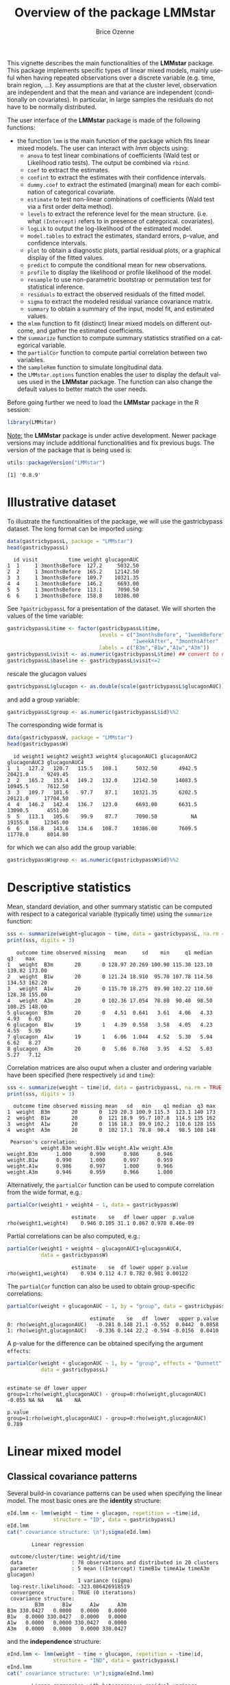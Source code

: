 #+TITLE: Overview of the package LMMstar
#+Author: Brice Ozenne
#+BEGIN_SRC R :exports none :results output :session *R* :cache no
options(width = 100)
if(system("whoami",intern=TRUE)=="bozenne"){  
  setwd("~/Documents/GitHub/LMMstar/inst/doc-software/")
}else if(system("whoami",intern=TRUE)=="unicph\\hpl802"){  
  setwd("c:/Users/hpl802/Documents/Github/LMMstar/inst/doc-software/")
}
library(ggplot2, quietly = TRUE, verbose = FALSE, warn.conflicts = FALSE)
library(emmeans, quietly = TRUE, verbose = FALSE, warn.conflicts = FALSE)
library(qqtest, quietly = TRUE, verbose = FALSE, warn.conflicts = FALSE)
library(multcomp, quietly = TRUE, verbose = FALSE, warn.conflicts = FALSE)
library(ggpubr, quietly = TRUE, verbose = FALSE, warn.conflicts = FALSE)
library(LMMstar, quietly = TRUE, verbose = FALSE)
#+END_SRC

#+RESULTS:
#+begin_example

Vedhæfter pakke: 'MASS'

Det følgende objekt er maskeret fra 'package:qqtest':

    bacteria


Vedhæfter pakke: 'TH.data'

Det følgende objekt er maskeret fra 'package:MASS':

    geyser

Advarselsbesked:
pakke 'multcomp' blev bygget under R version 4.2.1
#+end_example

This vignette describes the main functionalities of the *LMMstar*
package. This package implements specific types of linear mixed
models, mainly useful when having repeated observations over a
discrete variable (e.g. time, brain region, ...). Key assumptions are
that at the cluster level, observation are independent and that the
mean and variance are independent (conditionally on covariates). In
particular, in large samples the residuals do not have to be normally
distributed.

\bigskip

The user interface of the *LMMstar* package is made of the following functions:
- the function =lmm= is the main function of the package which fits
  linear mixed models. The user can interact with /lmm/ objects using:
    + =anova= to test linear combinations of coefficients (Wald test
      or Likelihood ratio tests). \newline The output be combined via =rbind=.
    + =coef= to extract the estimates.
    + =confint= to extract the estimates with their confidence intervals.
    + =dummy.coef= to extract the estimated (marginal) mean for each combination of categorical covariate.
    + =estimate= to test non-linear combinations of coefficients (Wald test via a first order delta method).
    + =levels= to extract the reference level for the mean structure.
      (i.e. what =(Intercept)= refers to in presence of categorical.
      covariates).
    + =logLik= to output the log-likelihood of the estimated model.
    + =model.tables= to extract the estimates, standard errors, p-value, and confidence intervals.
    + =plot= to obtain a diagnostic plots, partial residual plots, or a graphical display of the fitted values.
    + =predict= to compute the conditional mean for new observations.
    + =profile= to display the likelihood or profile likelihood of the model.
    + =resample= to use non-parametric bootstrap or permutation test for statistical inference.
    + =residuals= to extract the observed residuals of the fitted model.
    + =sigma= to extract the modeled residual variance covariance matrix.
    + =summary= to obtain a summary of the input, model fit, and estimated values.
- the =mlmm= function to fit (distinct) linear mixed models on
  different outcome, and gather the estimated coefficients.
- the =summarize= function to compute summary statistics stratified on a categorical variable.
- the =partialCor= function to compute partial correlation between two variables.
- the =sampleRem= function to simulate longitudinal data.
- the =LMMstar.options= function enables the user to display the
  default values used in the *LMMstar* package. The function
  can also change the default values to better match the user needs.

\bigskip

Before going further we need to load the *LMMstar* package in the R
session:
#+BEGIN_SRC R  :results silent   :exports code  :session *R* :cache no
library(LMMstar)
#+END_SRC

\bigskip

_Note:_ the *LMMstar* package is under active development. Newer
package versions may include additional functionalities and fix
previous bugs. The version of the package that is being used is:
#+BEGIN_SRC R :exports both :results output :session *R* :cache no
utils::packageVersion("LMMstar")
#+END_SRC

#+RESULTS:
: [1] '0.8.9'

\clearpage

* Illustrative dataset
To illustrate the functionalities of the package, we will use the
gastricbypass dataset. The long format can be imported using:
#+BEGIN_SRC R :exports both :results output :session *R* :cache no
data(gastricbypassL, package = "LMMstar")
head(gastricbypassL)
#+END_SRC

#+RESULTS:
:   id visit          time weight glucagonAUC
: 1  1     1 3monthsBefore  127.2     5032.50
: 2  2     1 3monthsBefore  165.2    12142.50
: 3  3     1 3monthsBefore  109.7    10321.35
: 4  4     1 3monthsBefore  146.2     6693.00
: 5  5     1 3monthsBefore  113.1     7090.50
: 6  6     1 3monthsBefore  158.8    10386.00

See =?gastricbypassL= for a presentation of the dataset. We will
shorten the values of the time variable:
#+BEGIN_SRC R :exports both :results output :session *R* :cache no
gastricbypassL$time <- factor(gastricbypassL$time,
                              levels = c("3monthsBefore", "1weekBefore",
                                         "1weekAfter", "3monthsAfter" ),
                              labels = c("B3m","B1w","A1w","A3m"))
gastricbypassL$visit <- as.numeric(gastricbypassL$time) ## convert to numeric
gastricbypassL$baseline <- gastricbypassL$visit<=2
#+END_SRC
#+RESULTS:

rescale the glucagon values
#+BEGIN_SRC R :exports both :results output :session *R* :cache no
gastricbypassL$glucagon <- as.double(scale(gastricbypassL$glucagonAUC))+5
#+END_SRC

#+RESULTS:

and add a group variable:
#+BEGIN_SRC R :exports both :results output :session *R* :cache no
gastricbypassL$group <- as.numeric(gastricbypassL$id)%%2
#+END_SRC

#+RESULTS:

The corresponding wide format is
#+BEGIN_SRC R :exports both :results output :session *R* :cache no
data(gastricbypassW, package = "LMMstar")
head(gastricbypassW)
#+END_SRC

#+RESULTS:
:   id weight1 weight2 weight3 weight4 glucagonAUC1 glucagonAUC2 glucagonAUC3 glucagonAUC4
: 1  1   127.2   120.7   115.5   108.1      5032.50       4942.5      20421.0      9249.45
: 2  2   165.2   153.4   149.2   132.0     12142.50      14083.5      10945.5      7612.50
: 3  3   109.7   101.6    97.7    87.1     10321.35       6202.5      20121.0     17704.50
: 4  4   146.2   142.4   136.7   123.0      6693.00       6631.5      13090.5      4551.00
: 5  5   113.1   105.6    99.9    87.7      7090.50           NA      19155.0     12345.00
: 6  6   158.8   143.6   134.6   108.7     10386.00       7609.5      11778.0      8014.80

for which we can also add the group variable:
#+BEGIN_SRC R :exports both :results output :session *R* :cache no
gastricbypassW$group <- as.numeric(gastricbypassW$id)%%2
#+END_SRC

#+RESULTS:

\clearpage

* Descriptive statistics
Mean, standard deviation, and other summary statistic can be computed
with respect to a categorical variable (typically time) using the
=summarize= function:
#+BEGIN_SRC R :exports both :results output :session *R* :cache no
sss <- summarize(weight+glucagon ~ time, data = gastricbypassL, na.rm = TRUE)
print(sss, digits = 3)
#+END_SRC

#+RESULTS:
:    outcome time observed missing   mean     sd    min     q1 median     q3    max
: 1   weight  B3m       20       0 128.97 20.269 100.90 115.30 123.10 139.82 173.00
: 2   weight  B1w       20       0 121.24 18.910  95.70 107.78 114.50 134.53 162.20
: 3   weight  A1w       20       0 115.70 18.275  89.90 102.22 110.60 128.38 155.00
: 4   weight  A3m       20       0 102.36 17.054  78.80  90.40  98.50 108.25 148.00
: 5 glucagon  B3m       20       0   4.51  0.641   3.61   4.06   4.33   4.93   6.03
: 6 glucagon  B1w       19       1   4.39  0.558   3.58   4.05   4.23   4.55   5.95
: 7 glucagon  A1w       19       1   6.06  1.044   4.52   5.30   5.94   6.62   8.27
: 8 glucagon  A3m       20       0   5.06  0.760   3.95   4.52   5.03   5.27   7.12

Correlation matrices are also ouput when a cluster and ordering
variable have been specified (here respectively =id= and =time=):
#+BEGIN_SRC R :exports both :results output :session *R* :cache no
sss <- summarize(weight ~ time|id, data = gastricbypassL, na.rm = TRUE)
print(sss, digits = 3)
#+END_SRC

#+RESULTS:
#+begin_example
  outcome time observed missing mean   sd   min    q1 median  q3 max
1  weight  B3m       20       0  129 20.3 100.9 115.3  123.1 140 173
2  weight  B1w       20       0  121 18.9  95.7 107.8  114.5 135 162
3  weight  A1w       20       0  116 18.3  89.9 102.2  110.6 128 155
4  weight  A3m       20       0  102 17.1  78.8  90.4   98.5 108 148

 Pearson's correlation: 
           weight.B3m weight.B1w weight.A1w weight.A3m
weight.B3m      1.000      0.990      0.986      0.946
weight.B1w      0.990      1.000      0.997      0.959
weight.A1w      0.986      0.997      1.000      0.966
weight.A3m      0.946      0.959      0.966      1.000
#+end_example

Alternatively, the =partialCor= function can be used to compute
correlation from the wide format, e.g.:
#+BEGIN_SRC R :exports both :results output :session *R* :cache no
partialCor(weight1 + weight4 ~ 1, data = gastricbypassW)
#+END_SRC

#+RESULTS:
:                      estimate    se   df lower upper  p.value
: rho(weight1,weight4)    0.946 0.105 31.1 0.867 0.978 8.46e-09

Partial correlations can be also computed, e.g.:
#+BEGIN_SRC R :exports both :results output :session *R* :cache no
partialCor(weight1 + weight4 ~ glucagonAUC1+glucagonAUC4,
           data = gastricbypassW)
#+END_SRC

#+RESULTS:
:                      estimate    se  df lower upper p.value
: rho(weight1,weight4)    0.934 0.112 4.7 0.782 0.981 0.00122

The =partialCor= function can also be used to obtain group-specific
correlations:
#+BEGIN_SRC R :exports both :results output :session *R* :cache no
partialCor(weight + glucagonAUC ~ 1, by = "group", data = gastricbypassL)
#+END_SRC

#+RESULTS:
:                            estimate    se   df  lower   upper p.value
: 0: rho(weight,glucagonAUC)   -0.281 0.148 21.1 -0.552  0.0442  0.0858
: 1: rho(weight,glucagonAUC)   -0.336 0.144 22.2 -0.594 -0.0156  0.0410

A p-value for the difference can be obtained specifying the argument
=effects=:
#+BEGIN_SRC R :exports both :results output :session *R* :cache no
partialCor(weight + glucagonAUC ~ 1, by = "group", effects = "Dunnett",
           data = gastricbypassL)
#+END_SRC

#+RESULTS:
:                                                                   estimate se df lower upper
: group=1:rho(weight,glucagonAUC) - group=0:rho(weight,glucagonAUC)   -0.055 NA NA    NA    NA
:                                                                   p.value
: group=1:rho(weight,glucagonAUC) - group=0:rho(weight,glucagonAUC)   0.789

\clearpage

* Linear mixed model
** Classical covariance patterns

Several build-in covariance patterns can be used when specifying the
linear model. The most basic ones are the *identity* structure:
#+BEGIN_SRC R :exports both :results output :session *R* :cache no
eId.lmm <- lmm(weight ~ time + glucagon, repetition = ~time|id, 
               structure = "ID", data = gastricbypassL)
eId.lmm
cat(" covariance structure: \n");sigma(eId.lmm)
#+END_SRC

#+RESULTS:
#+begin_example
		Linear regression 

 outcome/cluster/time: weight/id/time 
 data                : 78 observations and distributed in 20 clusters 
 parameter           : 5 mean ((Intercept) timeB1w timeA1w timeA3m glucagon) 
                       1 variance (sigma) 
 log-restr.likelihood: -323.086426918519 
 convergence         : TRUE (0 iterations)
 covariance structure: 
         B3m      B1w      A1w      A3m
B3m 330.0427   0.0000   0.0000   0.0000
B1w   0.0000 330.0427   0.0000   0.0000
A1w   0.0000   0.0000 330.0427   0.0000
A3m   0.0000   0.0000   0.0000 330.0427
#+end_example

and the *independence* structure:
#+BEGIN_SRC R :exports both :results output :session *R* :cache no
eInd.lmm <- lmm(weight ~ time + glucagon, repetition = ~time|id, 
               structure = "IND", data = gastricbypassL)
eInd.lmm
cat(" covariance structure: \n");sigma(eInd.lmm)
#+END_SRC

#+RESULTS:
#+begin_example
		Linear regression with heterogeneous residual variance 

 outcome/cluster/time: weight/id/time 
 data                : 78 observations and distributed in 20 clusters 
 parameter           : 5 mean ((Intercept) timeB1w timeA1w timeA3m glucagon) 
                       4 variance (sigma k.B1w k.A1w k.A3m) 
 log-restr.likelihood: -321.457830361849 
 convergence         : TRUE (8 iterations)
 covariance structure: 
         B3m      B1w      A1w      A3m
B3m 442.6475   0.0000   0.0000   0.0000
B1w   0.0000 418.9934   0.0000   0.0000
A1w   0.0000   0.0000 222.8463   0.0000
A3m   0.0000   0.0000   0.0000 237.2049
#+end_example

\clearpage

The most common linear mixed model uses a *compound symmetry* structure:
#+BEGIN_SRC R :exports both :results output :session *R* :cache no
eCS.lmm <- lmm(weight ~ time + glucagon, repetition = ~time|id,
               structure = "CS", data = gastricbypassL)
eCS.lmm
cat(" covariance structure: \n");sigma(eCS.lmm)
#+END_SRC

#+RESULTS:
#+begin_example
		Linear Mixed Model with a compound symmetry covariance matrix 

 outcome/cluster/time: weight/id/time 
 data                : 78 observations and distributed in 20 clusters 
 parameter           : 5 mean ((Intercept) timeB1w timeA1w timeA3m glucagon) 
                       1 variance (sigma) 
                       1 correlation (rho) 
 log-restr.likelihood: -243.600523870252 
 convergence         : TRUE (9 iterations)
 covariance structure: 
         B3m      B1w      A1w      A3m
B3m 355.3062 344.6236 344.6236 344.6236
B1w 344.6236 355.3062 344.6236 344.6236
A1w 344.6236 344.6236 355.3062 344.6236
A3m 344.6236 344.6236 344.6236 355.3062
#+end_example

\noindent A more flexible model can be obtained with a *toeplitz* covariance matrix:
#+BEGIN_SRC R :exports both :results output :session *R* :cache no
eTOE.lmm <- lmm(weight ~ time*group, repetition = ~time|id,
                structure = "TOEPLITZ", data = gastricbypassL)
eTOE.lmm
cat(" correlation structure: \n");cov2cor(sigma(eTOE.lmm))
#+END_SRC

#+RESULTS:
#+begin_example
		Linear Mixed Model with a Toeplitz covariance matrix 

 outcome/cluster/time: weight/id/time 
 data                : 80 observations and distributed in 20 clusters 
 parameter           : 8 mean ((Intercept) timeB1w timeA1w timeA3m group timeB1w:group timeA1w:group timeA3m:group) 
                       4 variance (sigma k.B1w k.A1w k.A3m) 
                       3 correlation (rho(B3m,B1w) rho(B3m,A1w) rho(B3m,A3m)) 
 log-restr.likelihood: -224.790790046711 
 convergence         : TRUE (19 iterations)
 correlation structure: 
          B3m       B1w       A1w       A3m
B3m 1.0000000 0.9857538 0.9675323 0.9481027
B1w 0.9857538 1.0000000 0.9857538 0.9675323
A1w 0.9675323 0.9857538 1.0000000 0.9857538
A3m 0.9481027 0.9675323 0.9857538 1.0000000
#+end_example

\clearpage

\noindent And an even more flexible model can be obtained with an
*unstructured* covariance matrix:

#+BEGIN_SRC R :exports both :results output :session *R* :cache no
eUN.lmm <- lmm(weight ~ time + glucagon, repetition = ~time|id,
               structure = "UN", data = gastricbypassL)
eUN.lmm
cat(" covariance structure: \n");sigma(eUN.lmm)
#+END_SRC

#+RESULTS:
#+begin_example
		Linear Mixed Model with an unstructured covariance matrix 

 outcome/cluster/time: weight/id/time 
 data                : 78 observations and distributed in 20 clusters 
 parameter           : 5 mean ((Intercept) timeB1w timeA1w timeA3m glucagon) 
                       4 variance (sigma k.B1w k.A1w k.A3m) 
                       6 correlation (rho(B3m,B1w) rho(B3m,A1w) rho(B3m,A3m) rho(B1w,A1w) rho(B1w,A3m) rho(A1w,A3m)) 
 log-restr.likelihood: -216.318937004306 
 convergence         : TRUE (22 iterations)
 covariance structure: 
         B3m      B1w      A1w      A3m
B3m 411.3114 381.9734 352.6400 318.8573
B1w 381.9734 362.7326 335.4649 304.6314
A1w 352.6400 335.4649 311.6921 285.8077
A3m 318.8573 304.6314 285.8077 280.9323
#+end_example

\noindent Stratification of the covariance structure on a categorical
variable is also possible:
- e.g. to get a *stratified compound symmetry*

#+BEGIN_SRC R :exports both :results output :session *R* :cache no
eSCS.lmm <- lmm(weight ~ time*group,
                repetition = ~time|id, structure = CS(group~1),
                data = gastricbypassL)
eSCS.lmm
#+END_SRC

#+RESULTS:
: 		Linear Mixed Model with a stratified compound symmetry covariance matrix 
: 
:  outcome/cluster/time: weight/id/time 
:  data                : 80 observations and distributed in 20 clusters 
:  parameter           : 8 mean ((Intercept) timeB1w timeA1w timeA3m group timeB1w:group timeA1w:group timeA3m:group) 
:                        2 variance (sigma:0 sigma:1) 
:                        2 correlation (rho:0 rho:1) 
:  log-restr.likelihood: -233.141302306302 
:  convergence         : TRUE (6 iterations)

\clearpage

- e.g. *stratified unstructured* covariance matrix:
#+BEGIN_SRC R :exports both :results output :session *R* :cache no
eSUN.lmm <- lmm(weight ~ time*group + glucagon,
                repetition = ~time|id, structure = UN(~group),
                data = gastricbypassL)
eSUN.lmm
#+END_SRC
#+RESULTS:
: 		Linear Mixed Model with a stratified unstructured covariance matrix 
: 
:  outcome/cluster/time: weight/id/time 
:  data                : 78 observations and distributed in 20 clusters 
:  parameter           : 9 mean ((Intercept) timeB1w timeA1w timeA3m group glucagon timeB1w:group timeA1w:group timeA3m:group) 
:                        8 variance (sigma:0 sigma:1 k.B1w:0 k.A1w:0 k.A3m:0 k.B1w:1 k.A1w:1 k.A3m:1) 
:                        12 correlation (rho(B3m,B1w):0 rho(B3m,A1w):0 rho(B3m,A3m):0 rho(B1w,A1w):0 rho(B1w,A3m):0 rho(A1w,A3m):0 rho(B3m,B1w):1 rho(B3m,A1w):1 rho(B3m,A3m):1 rho(B1w,A1w):1 rho(B1w,A3m):1 rho(A1w,A3m):1) 
:  log-restr.likelihood: -197.171312062213 
:  convergence         : TRUE (50 iterations)


with covariance structure:

\bigskip

#+LaTeX: \begin{minipage}{0.47\linewidth} 
#+BEGIN_SRC R :exports both :results output :session *R* :cache no
sigma(eSCS.lmm)
#+END_SRC

#+RESULTS:
#+begin_example
$`0`
         B3m      B1w      A1w      A3m
B3m 348.0783 334.7404 334.7404 334.7404
B1w 334.7404 348.0783 334.7404 334.7404
A1w 334.7404 334.7404 348.0783 334.7404
A3m 334.7404 334.7404 334.7404 348.0783

$`1`
         B3m      B1w      A1w      A3m
B3m 345.1388 340.0877 340.0877 340.0877
B1w 340.0877 345.1388 340.0877 340.0877
A1w 340.0877 340.0877 345.1388 340.0877
A3m 340.0877 340.0877 340.0877 345.1388
#+end_example
#+LaTeX: \end{minipage}
#+LaTeX: \begin{minipage}{0.47\linewidth} 
#+BEGIN_SRC R :exports both :results output :session *R* :cache no
sigma(eSUN.lmm)
#+END_SRC

#+RESULTS:
#+begin_example
$`0`
         B3m      B1w      A1w      A3m
B3m 417.3374 382.8829 362.5674 301.7430
B1w 382.8829 364.4515 346.4039 292.7507
A1w 362.5674 346.4039 331.1789 282.9301
A3m 301.7430 292.7507 282.9301 253.3324

$`1`
         B3m      B1w      A1w      A3m
B3m 383.8877 363.6405 336.5771 350.0416
B1w 363.6405 347.9898 321.5908 331.5182
A1w 336.5771 321.5908 297.5329 308.1345
A3m 350.0416 331.5182 308.1345 334.8267
#+end_example
#+LaTeX: \end{minipage}

\clearpage

\noindent Finally the some covariance patterns like the compound
symmetry structure may depend on covariates:
- e.g. to obtain a *block compound symmetry* structure[fn::similar to
  nested random effects]:
#+BEGIN_SRC R :exports both :results output :session *R* :cache no
eBCS.lmm <- lmm(weight ~ time*group,repetition = ~time|id,
                structure = CS(~baseline, heterogeneous = FALSE), data = gastricbypassL)
eBCS.lmm
cat(" covariance structure: \n");sigma(eBCS.lmm)
#+END_SRC

#+RESULTS:
#+begin_example
		Linear Mixed Model with a block compound symmetry covariance matrix 

 outcome/cluster/time: weight/id/time 
 data                : 80 observations and distributed in 20 clusters 
 parameter           : 8 mean ((Intercept) timeB1w timeA1w timeA3m group timeB1w:group timeA1w:group timeA3m:group) 
                       1 variance (sigma) 
                       2 correlation (rho(TRUE) rho(TRUE,FALSE)) 
 log-restr.likelihood: -234.971305082514 
 convergence         : TRUE (6 iterations)
 covariance structure: 
         B3m      B1w      A1w      A3m
B3m 346.6085 339.4747 336.3836 336.3836
B1w 339.4747 346.6085 336.3836 336.3836
A1w 336.3836 336.3836 346.6085 339.4747
A3m 336.3836 336.3836 339.4747 346.6085
#+end_example

#+BEGIN_SRC R :exports none :results output :session *R* :cache no
library(lme4)
e.lmer <- lmer(weight ~ time*group + (1|id/baseline), data = gastricbypassL)
logLik(e.lmer)
#+END_SRC

#+RESULTS:
: 'log Lik.' -234.9713 (df=11)

- e.g. to obtain a *block unstructured* covariance matrix:
#+BEGIN_SRC R :exports both :results output :session *R* :cache no
eBUN.lmm <- lmm(weight ~ time*group, repetition = ~time|id,
                structure = CS(~baseline, heterogeneous = TRUE), data = gastricbypassL)
eBUN.lmm
cat(" covariance structure: \n");sigma(eBUN.lmm)
#+END_SRC

#+RESULTS:
#+begin_example
		Linear Mixed Model with a block unstructured covariance matrix 

 outcome/cluster/time: weight/id/time 
 data                : 80 observations and distributed in 20 clusters 
 parameter           : 8 mean ((Intercept) timeB1w timeA1w timeA3m group timeB1w:group timeA1w:group timeA3m:group) 
                       2 variance (sigma k.TRUE) 
                       3 correlation (rho(TRUE) rho(TRUE,FALSE) rho(FALSE)) 
 log-restr.likelihood: -231.80588606934 
 convergence         : TRUE (6 iterations)
 covariance structure: 
         B3m      B1w      A1w      A3m
B3m 377.4267 372.4602 336.3836 336.3836
B1w 372.4602 377.4267 336.3836 336.3836
A1w 336.3836 336.3836 315.7904 306.4892
A3m 336.3836 336.3836 306.4892 315.7904
#+end_example

\clearpage

** User-specific covariance patterns

It is possible input user-specific covariance patterns under the
following model for the residuals: \[\Omega =
\trans{\boldsymbol{\sigma}} R \boldsymbol{\sigma}\] where:
- \(\boldsymbol{\sigma}=f(\boldsymbol{\theta}_{\sigma},Z_{\sigma})\)
  is a vector of residual standard errors depending on a vector of
  parameters \(\boldsymbol{\theta}_{\sigma}\) and possible covariates
  via the design matrix \(Z_{\sigma}\). 
- \(R=g(\boldsymbol{\theta}_{R},Z_R)\) is a matrix of residual
  correlations depending on a vector of parameters
  \(\boldsymbol{\theta}_{R}\) and possible covariates via the design
  matrix \(Z_R\).

\bigskip

To be more concrete, consider the following correlation matrix
#+BEGIN_SRC R :exports both :results output :session *R* :cache no
rho.2block <- function(p,time,...){
  n.time <- length(time)
  rho <- matrix(1, nrow = n.time, ncol = n.time)
  rho[1,2] <- rho[2,1] <- rho[4,5] <- rho[5,4] <- p["rho1"]
  rho[1,3] <- rho[3,1] <- rho[4,6] <- rho[6,4] <- p["rho2"]
  rho[2,3] <- rho[3,2] <- rho[5,6] <- rho[6,5] <- p["rho3"]
  rho[4:6,1:3] <- rho[1:3,4:6] <- p["rho4"]
  return(rho)
}
Rho <- rho.2block(p = c(rho1=0.25,rho2=0.5,rho3=0.4,rho4=0.1),
                  time = 1:6)
Rho
#+END_SRC

#+RESULTS:
:      [,1] [,2] [,3] [,4] [,5] [,6]
: [1,] 1.00 0.25  0.5 0.10 0.10  0.1
: [2,] 0.25 1.00  0.4 0.10 0.10  0.1
: [3,] 0.50 0.40  1.0 0.10 0.10  0.1
: [4,] 0.10 0.10  0.1 1.00 0.25  0.5
: [5,] 0.10 0.10  0.1 0.25 1.00  0.4
: [6,] 0.10 0.10  0.1 0.50 0.40  1.0

and the corresponding dataset:
#+BEGIN_SRC R :exports both :results output :session *R* :cache no
set.seed(11)
n <- 1000
Y <- rmvnorm(n, mean = rep(0,6), sigma = Rho)
dfL <- reshape2::melt(cbind(id = 1:n, as.data.frame(Y)), id.vars = "id")
dfL$time  <- dfL$variable
dfL <- dfL[order(dfL$id),]
dfL[1:8,]
#+END_SRC

#+RESULTS:
:      id variable      value time
: 1     1       V1 -0.9842079   V1
: 1001  1       V2 -0.3681245   V2
: 2001  1       V3 -1.6174652   V3
: 3001  1       V4 -1.4994103   V4
: 4001  1       V5  0.7493107   V5
: 5001  1       V6 -1.0719657   V6
: 2     2       V1  1.2402726   V1
: 1002  2       V2  0.6494215   V2

To fit the corresponding mixed model, we first define a specific
covariance structure using the =CUSTOM= function:
#+BEGIN_SRC R :exports both :results output :session *R* :cache no
myStruct <- CUSTOM(~variable,
                   FCT.sigma = function(p,time,X){rep(p,length(time))}, ## function f
                   init.sigma = c("sigma"=1),
                   FCT.rho = rho.2block, ## function g
                   init.rho = c("rho1"=0.25,"rho2"=0.25,"rho3"=0.25,"rho4"=0.25))
#+END_SRC

#+RESULTS:

and then call =lmm= with this structure structure:
#+BEGIN_SRC R :exports both :results output :session *R* :cache no
e.lmmCUSTOM <- lmm(value~time,
                   repetition=~time|id,
                   structure = myStruct,
                   data=dfL,
                   df = FALSE) ## df = FALSE to save computation time
logLik(e.lmmCUSTOM)
#+END_SRC

#+RESULTS:
: [1] -7962.243

The optimization procedure is not very fast but eventually reaches an
optimum. We can then output the estimated correlation matrix:
#+BEGIN_SRC R :exports both :results output :session *R* :cache no
cov2cor(sigma(e.lmmCUSTOM))
#+END_SRC

#+RESULTS:
:            V1         V2         V3         V4         V5         V6
: V1 1.00000000 0.24898095 0.50058994 0.09053785 0.09053785 0.09053785
: V2 0.24898095 1.00000000 0.36110943 0.09053785 0.09053785 0.09053785
: V3 0.50058994 0.36110943 1.00000000 0.09053785 0.09053785 0.09053785
: V4 0.09053785 0.09053785 0.09053785 1.00000000 0.24898095 0.50058994
: V5 0.09053785 0.09053785 0.09053785 0.24898095 1.00000000 0.36110943
: V6 0.09053785 0.09053785 0.09053785 0.50058994 0.36110943 1.00000000

\clearpage

Note that specifying a classical structure (e.g. compound symmetry):
#+BEGIN_SRC R :exports both :results output :session *R* :cache no
myCS <- CUSTOM(~1,
       FCT.sigma = function(p,time,X){rep(p,length(time))},
       init.sigma = c("sigma"=1),
       FCT.rho = function(p,time,X){matrix(p,length(time),length(time))+diag(1-p,length(time),length(time))},
       init.rho = c("rho"=0.5))
#+END_SRC

#+RESULTS:

via =CUSTOM=:
#+BEGIN_SRC R :exports both :results output :session *R* :cache no
logLik(lmm(value~time,
           repetition = ~time|id,
           structure = myCS, 
           data = dfL, df = FALSE
           ))
#+END_SRC

#+RESULTS:
: [1] -8186.859

will be the same as using the pre-specified structure (up the certain
user-friendly displays):
#+BEGIN_SRC R :exports both :results output :session *R* :cache no
logLik(lmm(value~time,
           repetition = ~time|id,
           structure = "CS", 
           data = dfL, df = FALSE))
#+END_SRC

#+RESULTS:
: [1] -8186.859

\clearpage

** Model output

The =summary= method can be used to display the main information
relative to the model fit:
#+BEGIN_SRC R :exports code :results none :session *R* :cache no
summary(eUN.lmm)
#+END_SRC

#+BEGIN_SRC R :exports results :results output :session *R* :cache no
summary(eUN.lmm, hide.mean = TRUE)
#+END_SRC
#+RESULTS:
#+begin_example
		Linear Mixed Model 
 
Dataset: gastricbypassL 

  - 20 clusters 
  - 78 observations were analyzed, 2 were excluded because of missing values 
  - between 3 and 4 observations per cluster 

Summary of the outcome and covariates: 

    $ weight  : num  127 165 110 146 113 ...
    $ time    : Factor w/ 4 levels "B3m","B1w","A1w",..: 1 1 1 1 1 1 1 1 1 1 ...
    $ glucagon: num  4.03 5.24 4.93 4.32 4.38 ...
    reference level: time=B3m 

Estimation procedure 

  - Restricted Maximum Likelihood (REML) 
  - log-likelihood :-216.3189
  - parameters: mean = 5, variance = 4, correlation = 6
  - convergence: TRUE (22 iterations) 
    largest |score| = 7.034618e-05 for k.A1w
            |change|= 1.097384199511e-06 for (Intercept)
 
Residual variance-covariance: unstructured 

  - correlation structure: ~time - 1 
          B3m   B1w   A1w   A3m
    B3m 1.000 0.989 0.985 0.938
    B1w 0.989 1.000 0.998 0.954
    A1w 0.985 0.998 1.000 0.966
    A3m 0.938 0.954 0.966 1.000

  - variance structure: ~time 
              standard.deviation ratio
    sigma.B3m               20.3 1.000
    sigma.B1w               19.0 0.939
    sigma.A1w               17.7 0.871
    sigma.A3m               16.8 0.826
#+end_example

\clearpage

#+BEGIN_SRC R :exports results :results output :session *R* :cache no
oo <- capture.output(summary(eUN.lmm, hide.fit = TRUE, hide.data = TRUE, hide.cor = TRUE, hide.var = TRUE, hide.sd = TRUE))
cat(sapply(oo[-(1:2)],paste0,"\n"))
#+END_SRC

#+RESULTS:
#+begin_example
Fixed effects: weight ~ time + glucagon 
 
                estimate    se   df   lower   upper  p.value    
    (Intercept)   132.98 4.664 19.8 123.243 142.717  < 2e-16 ***
    timeB1w       -7.882 0.713 19.2  -9.374   -6.39 9.27e-10 ***
    timeA1w      -11.788 1.018 21.6   -13.9  -9.676 9.55e-11 ***
    timeA3m      -26.122 1.656 18.8 -29.591 -22.654 2.62e-12 ***
    glucagon      -0.888 0.242 13.7  -1.408  -0.369  0.00257  **
    ----------------------------------------------------------- 
   Signif. codes:  0 '***' 0.001 '**' 0.01 '*' 0.05 '.' 0.1 ' ' 1.
   Columns lower and upper contain 95% pointwise confidence intervals for each coefficient.
   Model-based standard errors are derived from the observed information (column se). 
   Degrees of freedom were computed using a Satterthwaite approximation (column df).
#+end_example

_Note:_ the calculation of the degrees of freedom, especially when
using the observed information can be quite slow. Setting the
arguments =df= to =FALSE= and =type.information= to ="expected"= when
calling =lmm= should lead to a more reasonnable computation time.

** Extract estimated coefficients
The value of the estimated coefficients can be output using =coef=:
#+BEGIN_SRC R :exports both :results output :session *R* :cache no
coef(eUN.lmm)
#+END_SRC

#+RESULTS:
: (Intercept)     timeB1w     timeA1w     timeA3m    glucagon 
: 132.9801355  -7.8822331 -11.7879545 -26.1223908  -0.8883081

Variance coefficients can be output by specifying the =effects= argument:
#+BEGIN_SRC R :exports both :results output :session *R* :cache no
coef(eUN.lmm, effects = "variance")
#+END_SRC

#+RESULTS:
:      sigma      k.B1w      k.A1w      k.A3m 
: 20.2808131  0.9390916  0.8705176  0.8264480


It is possible to apply specific transformation on the variance
coefficients, for instance to obtain the residual variance relative to
each outcome:
#+BEGIN_SRC R :exports both :results output :session *R* :cache no
coef(eUN.lmm, effects = "variance", transform.k = "sd")
#+END_SRC

#+RESULTS:
: sigma.B3m sigma.B1w sigma.A1w sigma.A3m 
:  20.28081  19.04554  17.65480  16.76104

The marginal means at each timepoint can be obtained using =dummy.coef=:
#+BEGIN_SRC R :exports both :results output :session *R* :cache no
dummy.coef(eUN.lmm)
#+END_SRC

#+RESULTS:
:   time estimate       se       df     lower    upper
: 1  B3m 128.5386 4.536445 18.97584 119.04289 138.0343
: 2  B1w 120.6564 4.261691 19.04078 111.73783 129.5749
: 3  A1w 116.7506 3.956964 19.04925 108.47007 125.0312
: 4  A3m 102.4162 3.747908 19.05531  94.57328 110.2591

** Extract estimated coefficient and associated uncertainty

The uncertainty about the mean coefficients can be obtained using the
=model.tables= method [fn:: it is equivalent to =confint= method
except that by default it also outputs =se= and =p.value=]:
#+BEGIN_SRC R :exports both :results output :session *R* :cache no
model.tables(eUN.lmm)
#+END_SRC

#+RESULTS:
:                estimate        se       df      lower       upper      p.value
: (Intercept) 132.9801355 4.6642475 19.75815 123.243045 142.7172256 0.000000e+00
: timeB1w      -7.8822331 0.7131797 19.17147  -9.374032  -6.3904339 9.273644e-10
: timeA1w     -11.7879545 1.0175135 21.64404 -13.900162  -9.6757467 9.552470e-11
: timeA3m     -26.1223908 1.6564077 18.84049 -29.591280 -22.6535021 2.617462e-12
: glucagon     -0.8883081 0.2416081 13.70759  -1.407545  -0.3690712 2.571604e-03

Values for the all correlation parameters can be displayed
too, by specifying @@latex:\texttt{effect="all"}@@:
#+BEGIN_SRC R :exports both :results output :session *R* :cache no
model.tables(eUN.lmm, effect = "all")
#+END_SRC

#+RESULTS:
#+begin_example
                estimate           se       df       lower       upper      p.value
(Intercept)  132.9801355 4.664247e+00 19.75815 123.2430454 142.7172256 0.000000e+00
timeB1w       -7.8822331 7.131797e-01 19.17147  -9.3740323  -6.3904339 9.273644e-10
timeA1w      -11.7879545 1.017513e+00 21.64404 -13.9001622  -9.6757467 9.552470e-11
timeA3m      -26.1223908 1.656408e+00 18.84049 -29.5912795 -22.6535021 2.617462e-12
glucagon      -0.8883081 2.416081e-01 13.70759  -1.4075449  -0.3690712 2.571604e-03
sigma         20.2808131 1.042207e+08 17.94874  14.4225148  28.5187005           NA
k.B1w          0.9390916 8.746246e-02 19.25090   0.8742815   1.0087060 8.159292e-02
k.A1w          0.8705176 9.733113e-02 20.32066   0.7996375   0.9476805 2.778018e-03
k.A3m          0.8264480 1.820402e-01 19.48030   0.6997216   0.9761257 2.692889e-02
rho(B3m,B1w)   0.9889048 9.815766e-02 32.79091   0.9719687   0.9956310 7.778223e-13
rho(B3m,A1w)   0.9848800 9.911546e-02 26.28819   0.9614535   0.9941119 5.780221e-11
rho(B3m,A3m)   0.9380157 1.061121e-01 23.56847   0.8470249   0.9755995 1.153947e-07
rho(B1w,A1w)   0.9976791 9.925175e-02 27.01628   0.9939113   0.9991163 3.730349e-14
rho(B1w,A3m)   0.9542904 1.035349e-01 24.72223   0.8860968   0.9820453 1.782712e-08
rho(A1w,A3m)   0.9658511 1.015050e-01 27.88664   0.9147964   0.9865286 1.450039e-09
#+end_example

Because these parameters are constrained (e.g. strictly positive),
they uncertainty is by default computed after transformation
(e.g. =log=) and then backtransformed. The column argument can be used
to extract more or less information, e.g.:
#+BEGIN_SRC R :exports both :results output :session *R* :cache no
model.tables(eUN.lmm, columns = c("estimate","p.value"))
#+END_SRC

#+RESULTS:
:                estimate      p.value
: (Intercept) 132.9801355 0.000000e+00
: timeB1w      -7.8822331 9.273644e-10
: timeA1w     -11.7879545 9.552470e-11
: timeA3m     -26.1223908 2.617462e-12
: glucagon     -0.8883081 2.571604e-03

The functions =add= (resp. =remove=) can be used to add (resp. remove)
one or several columns from the default display, e.g.:
#+BEGIN_SRC R :exports both :results output :session *R* :cache no
model.tables(eUN.lmm, columns = add("statistic"))
#+END_SRC

#+RESULTS:
:                estimate        se  statistic       df      lower       upper      p.value
: (Intercept) 132.9801355 4.6642475  28.510523 19.75815 123.243045 142.7172256 0.000000e+00
: timeB1w      -7.8822331 0.7131797 -11.052240 19.17147  -9.374032  -6.3904339 9.273644e-10
: timeA1w     -11.7879545 1.0175135 -11.585060 21.64404 -13.900162  -9.6757467 9.552470e-11
: timeA3m     -26.1223908 1.6564077 -15.770508 18.84049 -29.591280 -22.6535021 2.617462e-12
: glucagon     -0.8883081 0.2416081  -3.676648 13.70759  -1.407545  -0.3690712 2.571604e-03

** Extract estimated residual variance-covariance structure

The method =sigma= can be used to output the modeled residual
covariance structure:
#+BEGIN_SRC R :exports both :results output :session *R* :cache no
Sigma <- sigma(eUN.lmm)
Sigma
#+END_SRC

#+RESULTS:
:          B3m      B1w      A1w      A3m
: B3m 411.3114 381.9734 352.6400 318.8573
: B1w 381.9734 362.7326 335.4649 304.6314
: A1w 352.6400 335.4649 311.6921 285.8077
: A3m 318.8573 304.6314 285.8077 280.9323

and then converted to a correlation matrix using =cov2cor=:
#+BEGIN_SRC R :exports both :results output :session *R* :cache no
cov2cor(Sigma)
#+END_SRC

#+RESULTS:
:           B3m       B1w       A1w       A3m
: B3m 1.0000000 0.9889048 0.9848800 0.9380157
: B1w 0.9889048 1.0000000 0.9976791 0.9542904
: A1w 0.9848800 0.9976791 1.0000000 0.9658511
: A3m 0.9380157 0.9542904 0.9658511 1.0000000

The method can also be used to extract the residual covariance
relative to a "known" individual:
#+BEGIN_SRC R :exports both :results output :session *R* :cache no
sigma(eUN.lmm, cluster = 5)
#+END_SRC

#+RESULTS:
:          B3m      A1w      A3m
: B3m 411.3114 352.6400 318.8573
: A1w 352.6400 311.6921 285.8077
: A3m 318.8573 285.8077 280.9323

or for a new individual:
#+BEGIN_SRC R :exports both :results output :session *R* :cache no
newdata <- data.frame(id = "X", time = c("B3m","B1w","A1w","A3m"))
sigma(eUN.lmm, cluster = newdata)
#+END_SRC

#+RESULTS:
:          B3m      B1w      A1w      A3m
: B3m 411.3114 381.9734 352.6400 318.8573
: B1w 381.9734 362.7326 335.4649 304.6314
: A1w 352.6400 335.4649 311.6921 285.8077
: A3m 318.8573 304.6314 285.8077 280.9323

** Random effects

Mixed model having a compound symmetry structure with positive
correlation parameters are equivalent to random intercept models,
possibly with nested random effects. Indeed the residual
variance-covariance matrix can then be decomposed as:
#+BEGIN_EXPORT latex
\[ \Omega = Z \Omega_1 \trans{Z} + \Omega_2 \]
#+END_EXPORT
where:
- \(Z\) is the design matrix associated to the possibly nested clustering factors
- \(\Omega_1\) is the variance-covariance of the random effects
- \(\Omega_2\) the residual-variance covariance conditional to the random effects.
The joint distribution between the outcome \(\VY\) and the random
effects \(\Veta\) is
#+BEGIN_EXPORT latex
\[
\begin{bmatrix} \VY \\ \Veta \end{bmatrix} \sim \Gaus\left(\begin{bmatrix} \boldsymbol{\mu} \\ \mathbf{0} \end{bmatrix}, \begin{bmatrix} \Omega & Z \Omega_1 \\ \Omega_1 \trans{Z} & \Omega_1 \end{bmatrix}\right)
\]
#+END_EXPORT


Denoting by \(\varepsilon_i=\VY_i-\boldsymbol{\mu}_i\) the vector of
marginal residuals relative to individual \(i\) with
variance-covariance matrix \(\Omega_i\), the \(j\)-th random effect is
the expected value given the residual:
#+BEGIN_EXPORT latex
\[ \eta_{ij} = \omega_{1j} Z_{ij} \Omega_i^{-1}\varepsilon_i \]
#+END_EXPORT
where \(\omega_{1j}\) the variance of the random effect. This is what
the =coef= method returns when setting the argument =effects= to
="ranef"=:

\bigskip

#+LaTeX: \begin{minipage}{0.45\linewidth} 
#+BEGIN_SRC R :exports both :results output :session *R* :cache no
head(coef(eCS.lmm, effects = "ranef"))
#+END_SRC

#+RESULTS:
:            id
: 1   0.9036038
: 2  32.5542378
: 3 -18.3099658
: 4  20.2561307
: 5 -15.4258816
: 6  19.3751847
#+LaTeX: \end{minipage}
#+LaTeX: \begin{minipage}{0.5\linewidth} 
#+BEGIN_SRC R :exports both :results output :session *R* :cache no
head(coef(eBCS.lmm, effects = "ranef"))
#+END_SRC

#+RESULTS:
:           id   baseline1  baseline2
: 1   4.958429  0.55088599 -0.5053222
: 2  28.398952 -0.09700981  0.3579722
: 3 -13.706851  0.20977987 -0.3357343
: 4  15.650120  0.83098280 -0.6871714
: 5 -11.181840 -0.31252621  0.2097745
: 6  15.006490 -2.67719285  2.8150898

#+LaTeX: \end{minipage}

#+BEGIN_SRC R :exports none :results output :session *R* :cache no
library(lme4)
e.lmer <- lmer(weight ~ time + glucagon + (1|id), data = gastricbypassL)
range(ranef(e.lmer)[[1]][,1]-coef(eCS.lmm, effects = "ranef"))
e.lmer <- lmer(weight ~ time*group + (1|id/baseline), data = gastricbypassL)
range(matrix(c(ranef(e.lmer)[[2]][,1],ranef(e.lmer)[[1]][,1]), ncol = 3, byrow = FALSE)-coef(eBCS.lmm, effects = "ranef"))
#+END_SRC

#+RESULTS:
: [1] -2.406745e-08  3.167863e-08
: [1] -7.897069e-05  8.584946e-05


\clearpage

** Sum of squares

\Warning The definition of the sum of squares is not straightforward with mixed
models. Intuitively summing residuals across several outcomes will be
hard to interpret unless all outcomes have the same variance. This is
why LMMstar does not provide them. Nevertheless for specific
covariance structure, namely independence and compound symmetry (with
positive correlation) structure, sum of squares can be deduced from
the =lmm= object - see appendix [[#SM:sumSquares]] for the theoretical
derivations. Importantly, with these structures the residuals can be
reparametrised as random effects plus independent residuals,
i.e. \(\Omega = Z \Omega_1 \trans{Z} + \omega I\) where \(I\) is the
identity matrix and \(\omega\) the variance of these independent
residuals.

\bigskip

Appendix [[#SM:sumSquares]] illustrate how to extract the sum of squares
for univariate linear regression (i.e. independence structure) and
here we illustrate the case of a compound symmetry structure.  To
simplify data manipulation we will consider an dataset ordered by
cluster and without missing values:
#+BEGIN_SRC R :exports both :results output :session *R* :cache no
df.NNA <- gastricbypassL[order(gastricbypassL$id),]
df.NNA <- df.NNA[!is.na(df.NNA$glucagon),]
#+END_SRC

#+RESULTS:

A key step is to extract from the =lmm= object:
#+BEGIN_SRC R :exports both :results output :session *R* :cache no
eCS2.lmm <- lmm(weight ~ time + glucagon, repetition = ~time|id,
                data = df.NNA, structure = "CS")
#+END_SRC

#+RESULTS:

the conditional variance \(\omega\):
#+BEGIN_SRC R :exports both :results output :session *R* :cache no
sigma2 <- coef(eCS2.lmm, effect = "variance")^2
tau <- coef(eCS2.lmm, effect = "correlation")*sigma2
omega <- unname(sigma2 - tau)
#+END_SRC

#+RESULTS:

Note that this step will typically depend on the covariance
structure. The residual sum of squares (SSE) equals the residual
degrees of freedom times the conditional variance:
#+BEGIN_SRC R :exports both :results output :session *R* :cache no
df.res <- df.residual(eCS2.lmm)
SSE <- df.res * omega
c(df.res = df.res, SSE = SSE)
#+END_SRC

#+RESULTS:
:   df.res      SSE 
:  73.0000 779.8304

For the regression sum of squares (SSR), we first extract the mean
parameters and their variance-covariance based on the expected
information:
#+BEGIN_SRC R :exports both :results output :session *R* :cache no
eBeta.lmm <- coef(eCS2.lmm)
eVcov.lmm <- vcov(eCS2.lmm, type.information = "expected")
#+END_SRC

#+RESULTS:

Parameters are grouped with respect to the original variable:
#+BEGIN_SRC R :exports both :results output :session *R* :cache no
attr(model.matrix(eCS2.lmm),"assign")
#+END_SRC

#+RESULTS:
: [1] 0 1 1 1 2

\clearpage

So we respect this grouping when computing the normalized SSR: 
#+BEGIN_SRC R :exports both :results output :session *R* :cache no
SSRstar.time <- eBeta.lmm[2:4] %*% solve(eVcov.lmm[2:4,2:4]) %*% eBeta.lmm[2:4] 
SSRstar.glucagon <- eBeta.lmm[5] %*% solve(eVcov.lmm[5,5]) %*% eBeta.lmm[5] 
#+END_SRC
#+RESULTS:

The SSR is obtained by multiplying the normalized SSR by the
conditional variance:
#+BEGIN_SRC R :exports both :results output :session *R* :cache no
SSR.time <- as.double(SSRstar.time * omega)
SSR.glucagon <- as.double(SSRstar.glucagon * omega)
c(time = SSR.time, glucagon = SSR.glucagon)
#+END_SRC
#+RESULTS:
:       time   glucagon 
: 6986.78351   18.83074

#+BEGIN_SRC R :exports none :results output :session *R* :cache no
library(lme4) ## note type I anova so only look at the last line
anova(lmer(weight ~ time + glucagon + (1|id), data = df.NNA))
anova(lmer(weight ~ glucagon + time + (1|id), data = df.NNA))
#+END_SRC

#+RESULTS:
: Analysis of Variance Table
:          npar Sum Sq Mean Sq  F value
: time        3 7516.7 2505.57 234.5468
: glucagon    1   18.8   18.83   1.7627
: Analysis of Variance Table
:          npar Sum Sq Mean Sq F value
: glucagon    1  548.8  548.76   51.37
: time        3 6986.8 2328.93  218.01

** Proportion of explained variance and partial correlation

\Warning The definition of explained variance is not straightforward
with mixed models. Intuitively considering the variance across several
outcomes will be hard to interpret unless all outcomes have the same
variance. Similar consideration holds for partial correlation. This
is why LMMstar does not output these quantities by
default. Nevertheless for specific covariance structure, namely
independence and compound symmetry (with positive correlation)
structure, explained variance and partial correlation can be deduced
from the =lmm= object. Importantly, with these structures the
residuals can be reparametrised as random effects plus independent
residuals, i.e. \(\Omega = Z \Omega_1 \trans{Z} + \omega I\) where
\(I\) is the identity matrix and \(\omega\) the variance of these
independent residuals.

\bigskip

The proportion of explained variance, also called partial \(R^2\) or
partial \(\eta^2\), is defined as the ratio between sum of squares
(e.g. cite:lakens2013calculating, equation 12):
#+BEGIN_EXPORT latex
\[ R^2=\frac{SSR}{SSR + SSE} \]
#+END_EXPORT

#+BEGIN_SRC R :exports both :results output :session *R* :cache no
c(SSR.time/ (SSR.time + SSE),
  SSR.glucagon/ (SSR.glucagon + SSE))
#+END_SRC

#+RESULTS:
: [1] 0.89959197 0.02357789

Partial correlation Computing the SSR for each individual
coefficients, taking its squared root, and multiplying by the sign of
the corresponding coefficient leads to the partial correlation
#+BEGIN_SRC R :exports both :results output :session *R* :cache no
eCS2.R2 <- partialCor(eCS2.lmm, R2 = TRUE)
summary(eCS2.R2)
#+END_SRC

#+RESULTS:
#+begin_example

		Partial correlation 

            estimate    se   df  lower  upper  p.value
   timeB1w    -0.646 0.055 18.6 -0.762  -0.53 5.11e-10
   timeA1w    -0.765 0.035  9.5 -0.845 -0.686 2.07e-09
   timeA3m    -0.946 0.006  2.4 -0.969 -0.923 6.80e-06
   glucagon    0.154 0.114 45.3 -0.076  0.383    0.184
   ------------------------------------------------- 
  Columns lower and upper contain 95% pointwise confidence intervals for each coefficient.
  Degrees of freedom were computed using a Satterthwaite approximation (column df). 

		Coefficient of determination (R2)

            estimate    se   df  lower upper  p.value
   time          0.9 0.011  2.4  0.857 0.942 4.09e-05
   glucagon    0.024 0.035 45.3 -0.047 0.094    0.503
   global      0.906 0.011  2.3  0.866 0.946 4.51e-05
   ------------------------------------------------- 
  Columns lower and upper contain 95% pointwise confidence intervals for each coefficient.
  Degrees of freedom were computed using a Satterthwaite approximation (column df).
#+end_example

Here the line "global" refer to the R2 for all covariates, computed
based on the SSR relative to all mean parameters but the intercept.

\bigskip

\Warning =partialCor= will compute values for all types of mixed
models. But their interpretation as partial correlation and proportion
of explained variance outside the covariance structures mentioned in
this section is questionnable.

\bigskip

_Note:_ Other software packages like =effectsize::eta_squared= uses
another formula to estimate the partial R2:
#+BEGIN_EXPORT latex
\[ R^2=\frac{F df_{num}}{F df_{num} + df_{denom}} \]
#+END_EXPORT

where \(F\) denote the F-statistic, \(df_{num}\)
(resp. \(df_{denom}\)) the degrees of freedom of the numerator
(resp. denominator) of this statistic. However since the calculation
of degrees of freedom in LMM is approximate, I would expect this
approach to be less reliable than the one of =partialCor= based on the
SSR and SSE.

#+BEGIN_SRC R :exports both :results output :session *R* :cache no
aCS2.aov <- anova(eCS2.lmm)$multivariate
setNames(aCS2.aov$statistic/(aCS2.aov$statistic+aCS2.aov$df.denom), aCS2.aov$test)
#+END_SRC

#+RESULTS:
:       time   glucagon 
: 0.80163957 0.03162017


#+BEGIN_SRC R :exports none :results output :session *R* :cache no
effectsize::eta_squared(lmer(weight ~ time + glucagon + (1|id), data = df.NNA))
cat("\n")
#+END_SRC

#+RESULTS:
: [1]  0.9703522 -0.7014568 -0.8103389 -0.9590990  0.1778206
: # Effect Size for ANOVA (Type III)
: 
: Parameter | Eta2 (partial) |       95% CI
: -----------------------------------------
: time      |           0.92 | [0.89, 1.00]
: glucagon  |           0.03 | [0.00, 1.00]
: 
: - One-sided CIs: upper bound fixed at [1.00].>

\bigskip


\clearpage

** Model diagnostic

The method =plot= can be used to display diagnostic plots about:
- misspecification of the mean structure
#+BEGIN_SRC R :file ./figures/diag-scatterplot.pdf :results graphics file :session *R* :cache no
plot(eUN.lmm, type = "scatterplot")
#+END_SRC

#+RESULTS:
[[file:./figures/diag-scatterplot.pdf]]

#+ATTR_LaTeX: :width 0.4\textwidth :placement [!h]
[[./figures/diag-scatterplot.pdf]]

- misspecification of the variance structure
#+BEGIN_SRC R :file ./figures/diag-scatterplot2.pdf :results graphics file :session *R* :cache no
plot(eUN.lmm, type = "scatterplot2")
#+END_SRC

#+RESULTS:
[[file:./figures/diag-scatterplot2.pdf]]

#+ATTR_LaTeX: :width 0.4\textwidth :placement [!h]
[[./figures/diag-scatterplot2.pdf]]

\clearpage

- misspecification of the correlation structure

#+BEGIN_SRC R :exports code :results output :session *R* :cache no
plot(eUN.lmm, type = "correlation", type.residual = "response")
plot(eUN.lmm, type = "correlation", type.residual = "normalized")
#+END_SRC

#+RESULTS:

#+BEGIN_SRC R :exports none :results output raw drawer :session *R* :cache no
library(ggpubr)
gg <- ggarrange(plot(eUN.lmm, type = "correlation", type.residual = "response", plot = FALSE)$plot,
                plot(eUN.lmm, type = "correlation", type.residual = "normalized", plot = FALSE)$plot,
                common.legend = TRUE)
ggsave(gg, filename = "./figures/diag-correlation.pdf", width = 12)
#+END_SRC


#+RESULTS:
:results:
Saving 12 x 6.38 in image
:end:

#+ATTR_LaTeX: :width 0.6\textwidth :placement [!h]
[[./figures/diag-correlation.pdf]]

- residual distribution vs. normal distribution [fn::see cite:oldford2016self for guidance
  about how to read quantile-quantile plots.]:
#+BEGIN_SRC R :file ./figures/diag-qqplot.pdf :results graphics file :session *R* :cache no
plot(eUN.lmm, type = "qqplot", engine.qqplot = "qqtest")
## Note: the qqtest package to be installed to use the argument engine.plot = "qqtest" 
#+END_SRC

#+RESULTS:
[[file:./figures/diag-qqplot.pdf]]

#+ATTR_LaTeX: :width 0.5\textwidth :placement [!h]
[[./figures/diag-qqplot.pdf]]

\clearpage

The method =residuals= returns the residulas in the wide format:
#+BEGIN_SRC R :exports both :results output :session *R* :cache no
eUN.diagW <- residuals(eUN.lmm, type = "normalized", format = "wide")
colnames(eUN.diagW) <- gsub("normalized.","",colnames(eUN.diagW))
head(eUN.diagW)
#+END_SRC

#+RESULTS:
:   cluster      r.B3m      r.B1w      r.A1w       r.A3m
: 1       1 -0.1082872  0.4283943  0.7477306  0.91794015
: 2       2  1.8182348 -0.3516996  1.5698307 -0.98743171
: 3       3 -0.9318737 -0.7728221  0.6315751  0.16549699
: 4       4  0.8408969  1.8695564  0.3485784 -0.09662565
: 5       5 -0.7882340         NA -0.6128276  0.09933842
: 6       6  1.4896141 -1.9727358 -1.9672939 -1.37068983

or in the long format:
#+BEGIN_SRC R :exports both :results output :session *R* :cache no
eUN.diagL <- residuals(eUN.lmm, type = "normalized", format = "long")
head(eUN.diagL)
#+END_SRC

#+RESULTS:
: [1] -0.1082872  1.8182348 -0.9318737  0.8408969 -0.7882340  1.4896141

Various type of residuals can be extract but the normalized one are
recommanded when doing model checking.

** Model fit

The fitted values can be displayed via the =plot= method or using the =emmeans= package:

#+BEGIN_SRC R :file ./figures/fit-autoplot.pdf :results graphics file :session *R* :cache no
library(ggplot2) ## left panel
plot(eUN.lmm, type = "fit", color = "id", ci.alpha = NA, size.text = 20)
#+END_SRC

#+RESULTS:
[[file:./figures/fit-autoplot.pdf]]

#+BEGIN_SRC R :file ./figures/fit-emmip.pdf :results graphics file :session *R* :cache no
library(emmeans) ## right panel
emmip(eUN.lmm, ~time) + theme(text = element_text(size=20))
#+END_SRC

#+RESULTS:
[[file:./figures/fit-emmip.pdf]]

#+latex: \begin{minipage}{0.45\linewidth}
#+ATTR_LaTeX: :width \textwidth :placement [!h]
[[./figures/fit-autoplot.pdf]]
#+latex: \end{minipage}
#+latex: \begin{minipage}{0.45\linewidth}
#+ATTR_LaTeX: :width \textwidth :placement [!h]
[[./figures/fit-emmip.pdf]]
#+latex: \end{minipage}

# ## ggsave(emmip(eUN.lmm, ~time) + theme(text = element_text(size=20)), filename = "figures/fit-emmip.pdf")
# ## ggsave(autoplot(eUN.lmm, color = "id", plot = FALSE)$plot + theme(text = element_text(size=20)), filename = "figures/fit-autoplot.pdf")

In the first case each possible curve is displayed while in the latter
the average curve (over glucagon values). With the =plot= method,
it is possible to display a curve specific to a glucagon value via the
argument =at=:
#+BEGIN_SRC R :exports code :results output :session *R* :cache no
plot(eUN.lmm, type = "fit", at = data.frame(glucagon = 10), color = "glucagon")
## result not shown
#+END_SRC

#+RESULTS:

It is also possible to display the observed values along with the
fitted values by setting the argument =obs.alpha= to a strictly
positive value below or equal to 1. This argument controls the
transparency of the color used to display the observed values:
#+BEGIN_SRC R :exports code :results output :session *R* :cache no
gg <- plot(eUN.lmm, type = "fit", obs.alpha = 0.2, ci = FALSE,plot = FALSE)$plot
gg <- gg + facet_wrap(~id, labeller = label_both)
gg <- gg + theme(axis.text.x=element_text(angle = 90, hjust = 0))
gg
#+END_SRC

#+RESULTS:
: Advarselsbesked:
: Removed 2 rows containing missing values (geom_point).

#+ATTR_LaTeX: :width \textwidth :placement [!h]
[[./figures/fit-autoplot-indiv.pdf]]

#+BEGIN_SRC R :exports none :results output :session *R* :cache no
ggsave(gg + theme(text = element_text(size=20)), filename = "figures/fit-autoplot-indiv.pdf", width = 12)
#+END_SRC

#+RESULTS:
: Saving 12 x 6.38 in image
: Advarselsbesked:
: Removed 2 rows containing missing values (geom_point).

\clearpage

** Partial residuals

Partial residuals can also be displayed via the =plot= method:
#+header: :width 12 :height 5
#+BEGIN_SRC R :file ./figures/fit-pres.pdf :results graphics file :session *R* :cache no
gg1 <- plot(eUN.lmm, type = "partial", var = "glucagon", plot = FALSE)$plot
gg2 <- plot(eUN.lmm, type = "partial", var = c("(Intercept)","glucagon"), plot = FALSE)$plot
ggarrange(gg1,gg2)
#+END_SRC

#+RESULTS:
[[file:./figures/fit-pres.pdf]]

#+ATTR_LaTeX: :width 0.75\textwidth :placement [!h]
[[./figures/fit-pres.pdf]]

Their value can be extracted via the =residuals= method, e.g.:
#+BEGIN_SRC R :exports both :results output :session *R* :cache no
df.pres <- residuals(eUN.lmm, type = "partial", var = "glucagon", keep.data = TRUE)
head(df.pres)
#+END_SRC

#+RESULTS:
:   id visit time weight glucagonAUC baseline glucagon group  r.partial
: 1  1     1  B3m  127.2     5032.50     TRUE 4.034616     1  -5.780135
: 2  2     1  B3m  165.2    12142.50     TRUE 5.240766     0  32.219865
: 3  3     1  B3m  109.7    10321.35     TRUE 4.931824     1 -23.280135
: 4  4     1  B3m  146.2     6693.00     TRUE 4.316306     0  13.219865
: 5  5     1  B3m  113.1     7090.50     TRUE 4.383738     1 -19.880135
: 6  6     1  B3m  158.8    10386.00     TRUE 4.942791     0  25.819865

This matches manual calculation:
#+BEGIN_SRC R :exports both :results output :session *R* :cache no
m.pres <- gastricbypassL$weight - model.matrix(~time,gastricbypassL) %*% coef(eUN.lmm)[1:4]
range(df.pres$r.partial - m.pres, na.rm = TRUE)
#+END_SRC

#+RESULTS:
: [1] -1.065814e-14  1.421085e-14

Note: to match the partial residuals obtained from =lm=:
#+BEGIN_SRC R :exports both :results output :session *R* :cache no
eIID.lm <- lm(glucagon ~ time + weight, data = gastricbypassL)
pRes.lm <- residuals(eIID.lm, type = "partial")[,"weight"]
#+END_SRC

#+RESULTS:

one should use =type= equal to ="partial-center"= which also removes
the average effect of the covariate:
#+BEGIN_SRC R :exports both :results output :session *R* :cache no
eIID.lmm <- lmm(glucagon ~ time + weight, data = gastricbypassL)
pRes.lmm <- residuals(eIID.lmm, type = "partial-center", var = "weight")
range(pRes.lm-na.omit(pRes.lmm))
#+END_SRC

#+RESULTS:
: [1] -6.883383e-15  8.881784e-15

#+BEGIN_SRC R :exports none :results output :session *R* :cache no
df.pres2 <- residuals(eUN.lmm, type = "partial-center", var = "glucagon", keep.data = TRUE)
m.pres2 <- m.pres - mean(gastricbypassL$glucagon, na.rm = TRUE) * coef(eUN.lmm)["glucagon"]
range(df.pres2$r.partial - m.pres2, na.rm = TRUE)
#+END_SRC

#+RESULTS:
: [1] -1.065814e-14  1.421085e-14

\clearpage

** Statistical inference (linear)

The =anova= method can be use to test one or several linear
combinations of the model coefficients using Wald tests. By default,
it will simultaneously test all parameters associated to a variable:
#+BEGIN_SRC R :exports both :results output :session *R* :cache no
anova(eUN.lmm)
#+END_SRC

#+RESULTS:
: 		Multivariate Wald test 
: 
:                   F-statistic       df  p.value    
:    mean: time          86.743 (3,19.0) 2.84e-11 ***
:        : glucagon      13.518 (1,13.7)  0.00257  **

Note that here the p-values are not adjust for multiple comparisons
over variables. It is possible to specify a null hypothesis to be
test: e.g. is there a change in average weight just after taking the
treatment:
#+BEGIN_SRC R :exports both :results output :session *R* :cache no
anova(eUN.lmm, effects = c("timeA1w-timeB1w=0"))
#+END_SRC

#+RESULTS:
: 		Multivariate Wald test 
: 
:           F-statistic       df  p.value    
:    all: 1      43.141 (1,17.9) 3.72e-06 ***

One can also simulateneously tests several null hypotheses:
#+BEGIN_SRC R :exports both :results output :session *R* :cache no
e.anova <- anova(eUN.lmm, effects = c("timeA1w-timeB1w=0","timeA3m-timeB1w=0"))
summary(e.anova)
#+END_SRC

#+RESULTS:
#+begin_example
		Multivariate Wald test 

          F-statistic       df  p.value    
   all: 1      98.651 (2,18.6) 1.23e-10 ***
   ---------------------------------------- 
  Signif. codes:  0 '***' 0.001 '**' 0.01 '*' 0.05 '.' 0.1 ' ' 1.
  Degrees of freedom were computed using a Satterthwaite approximation (column df). 

		Univariate Wald test 

                     estimate    se   df   lower   upper p.value    
   timeA1w - timeB1w   -3.906 0.595 17.9  -5.324  -2.487   2e-05 ***
   timeA3m - timeB1w   -18.24 1.323   19 -21.396 -15.085  <1e-05 ***
   --------------------------------------------------------------- 
  Signif. codes:  0 '***' 0.001 '**' 0.01 '*' 0.05 '.' 0.1 ' ' 1.
  Columns lower/upper/p.value adjusted for multiple comparisons -- max-test.
  (1e+05 samples have been used)
  Model-based standard errors are derived from the observed information (column se). 
  Degrees of freedom were computed using a Satterthwaite approximation (column df).
#+end_example

\clearpage

or return all pairwise comparisons for a given factor using the =mcp=
function of the multcomp package:
#+BEGIN_SRC R :exports both :results output :session *R* :cache no
library(multcomp)
summary(anova(eUN.lmm, effects = mcp(time = "Tukey")))
#+END_SRC

#+RESULTS:
#+begin_example
Singular contrast matrix: contrasts "A1w - B1w" "A3m - B1w" "A3m - A1w" have been removed. 

		Multivariate Wald test 

             F-statistic       df  p.value    
   all: time      86.743 (3,19.0) 2.84e-11 ***
   ------------------------------------------- 
  Signif. codes:  0 '***' 0.001 '**' 0.01 '*' 0.05 '.' 0.1 ' ' 1.
  Degrees of freedom were computed using a Satterthwaite approximation (column df). 

		Univariate Wald test 

             estimate    se   df   lower   upper p.value    
   B1w - B3m   -7.882 0.713 19.2  -9.815   -5.95  <1e-05 ***
   A1w - B3m  -11.788 1.018 21.6 -14.545  -9.031  <1e-05 ***
   A3m - B3m  -26.122 1.656 18.8 -30.611 -21.634  <1e-05 ***
   A1w - B1w   -3.906 0.595 17.9  -5.517  -2.294  <1e-05 ***
   A3m - B1w   -18.24 1.323   19 -21.825 -14.655  <1e-05 ***
   A3m - A1w  -14.334 1.057 20.3 -17.198 -11.471  <1e-05 ***
   --------------------------------------------------------- 
  Signif. codes:  0 '***' 0.001 '**' 0.01 '*' 0.05 '.' 0.1 ' ' 1.
  Columns lower/upper/p.value adjusted for multiple comparisons -- max-test.
  (1e+05 samples have been used)
  Model-based standard errors are derived from the observed information (column se). 
  Degrees of freedom were computed using a Satterthwaite approximation (column df).
#+end_example

Here the =summary= method prints not only the global test but also the
result associated to each hypothesis. When testing transformed
variance or correlation parameters, parentheses (as in =log(k).B1w=)
cause problem for recognizing parameters:
#+BEGIN_SRC R :exports both :results output :session *R* :cache no
try(
  anova(eUN.lmm,
        effects = c("log(k).B1w=0","log(k).A1w=0","log(k).A3m=0"))
)
#+END_SRC

#+RESULTS:
: Error in .anova_Wald(object, effects = effects, robust = robust, rhs = rhs,  : 
:   Possible mispecification of the argument 'effects' as running mulcomp::glht lead to the following error: 
: Error in parse(text = ex[i]) : <text>:1:7: uventet symbol
: 1: log(k).B1w
:           ^

\clearpage

It is then advised to build a contrast matrix, e.g.:
#+BEGIN_SRC R :exports both :results output :session *R* :cache no
name.coef <- rownames(confint(eUN.lmm, effects = "all"))
name.varcoef <- grep("^k",name.coef, value = TRUE)
C <- matrix(0, nrow = 3, ncol = length(name.coef), dimnames = list(name.varcoef, name.coef))
diag(C[name.varcoef,name.varcoef]) <- 1
C[,1:9]
#+END_SRC

#+RESULTS:
:       (Intercept) timeB1w timeA1w timeA3m glucagon sigma k.B1w k.A1w k.A3m
: k.B1w           0       0       0       0        0     0     1     0     0
: k.A1w           0       0       0       0        0     0     0     1     0
: k.A3m           0       0       0       0        0     0     0     0     1

And then call the =anova= method specifying the null hypothesis via the
contrast matrix:
#+BEGIN_SRC R :exports both :results output :session *R* :cache no
anova(eUN.lmm, effects = C)
#+END_SRC

#+RESULTS: 
: 		Multivariate Wald test 
: 
:           F-statistic       df p.value   
:    all: 1       6.203 (3,18.0) 0.00442 **

Note that using the approach of cite:pipper2012versatile it is also
possible to adjust for multiple testing across several =lmm=
objects. To do so, one first fit the mixed models, then use the
=anova= method to indicate which hypotheses are being tested, and
combine them using =rbind=. Here is an (artificial) example:
#+BEGIN_SRC R :exports both :results output :session *R* :cache no
Manova <- rbind(anova(eInd.lmm, effects = "glucagon = 0"),
                anova(eCS.lmm, effects = "glucagon = 0"),
                anova(eUN.lmm, effects = "glucagon = 0"),
                name = c("Ind","CS","UN"))
summary(Manova) 
#+END_SRC

#+RESULTS:
#+begin_example
		Multivariate Wald test 

          Chi2-statistic      df  p.value    
   all: 1          6.393 (3,Inf) 0.000251 ***
   ------------------------------------------ 
  Signif. codes:  0 '***' 0.001 '**' 0.01 '*' 0.05 '.' 0.1 ' ' 1.

		Univariate Wald test 

                 estimate    se   df   lower  upper p.value  
   Ind: glucagon    -8.27 2.574 34.2 -14.879 -1.661  0.0117 *
   CS: glucagon     0.822  0.59 53.8  -0.694  2.337  0.4308  
   UN: glucagon    -0.888 0.353 13.7  -1.795  0.018  0.0561 .
   ---------------------------------------------------------- 
  Signif. codes:  0 '***' 0.001 '**' 0.01 '*' 0.05 '.' 0.1 ' ' 1.
  Columns lower/upper/p.value adjusted for multiple comparisons -- max-test.
  (1e+05 samples have been used)
  Robust standard errors are derived from the observed information (column se).
#+end_example

\clearpage

** Statistical inference (non-linear)

The =estimate= function can be used to test one or several non-linear
combinations of model coefficients, using a first order delta method
to quantify uncertainty. The combination has to be specified via a
function (argument =f=). To illustrate its use consider an ANCOVA
analysis:
#+BEGIN_EXPORT latex
\[ Y_{i1} = \textcolor{\darkred}{\alpha} + \textcolor{\darkblue}{\beta} Y_{i,0} + \textcolor{\darkgreen}{\gamma} X_{i} + e_{i} \]
#+END_EXPORT

#+BEGIN_SRC R :exports both :results output :session *R* :cache no
gastricbypassW <- reshape(gastricbypassL[,c("id","time","weight","group")],
                          direction = "wide",
                          timevar = "time", idvar = c("id","group"))
e.ANCOVA <- lm(weight.A1w ~ weight.B1w + group, data = gastricbypassW)
summary(e.ANCOVA)$coef
#+END_SRC

#+RESULTS:
:               Estimate Std. Error    t value     Pr(>|t|)
: (Intercept) -1.4823022 2.31781138 -0.6395267 5.310047e-01
: weight.B1w   0.9654917 0.01803988 53.5198489 2.156258e-20
: group        0.2521714 0.66499945  0.3792054 7.092302e-01

We can replicate this analysis by first fitting a mixed model:
#+BEGIN_EXPORT latex
\[ Y_{ij} = \alpha_j + \gamma_j X_{i} + \varepsilon_{i,j} \text{ where } \varepsilon_i \sim \Gaus \left( \begin{bmatrix} 0 \\ 0 \end{bmatrix}, \begin{bmatrix} \sigma^2_1 & \rho \sigma_1 \sigma_2 \\ \rho \sigma_1 \sigma_2 & \sigma^2_2 \end{bmatrix} \right) \]
#+END_EXPORT
#+BEGIN_SRC R :exports code :results output :session *R* :cache no
gastricbypassL23 <- gastricbypassL[gastricbypassL$visit %in% 2:3,]
gastricbypassL23$time <- droplevels(gastricbypassL23$time)
e.lmmANCOVA <- lmm(weight ~ time+time:group, repetition = ~time|id,
                   data = gastricbypassL23)
#+END_SRC

#+RESULTS:

and then perform a first order delta-method:
#+BEGIN_SRC R :exports both :results output :session *R* :cache no
lava::estimate(e.lmmANCOVA, f = function(p){
  c(Y1 = as.double(p["rho(B1w,A1w)"]*p["k.A1w"]),
    X1 = as.double(p["timeA1w:group"]-p["rho(B1w,A1w)"]*p["k.A1w"]*p["timeB1w:group"]))
})
#+END_SRC

#+RESULTS:
:     estimate         se       df      lower    upper   p.value
: Y1 0.9654917 0.01753161 15.96758  0.9283202 1.002663 0.0000000
: X1 0.2521714 0.64626331 15.00340 -1.1252790 1.629622 0.7018732

Indeed:
#+BEGIN_EXPORT latex
\begin{align*}
\Esp[Y_{i2}|Y_{i1},X_{i}] &= \alpha_2 + \gamma_2 X_{i} + \rho \frac{\sigma_2}{\sigma_1}\left(Y_{i1} - \alpha_1 - \gamma_1 X_{i}\right) \\
                         &= \textcolor{\darkred}{\alpha_2 - \rho \frac{\sigma_2}{\sigma_1} \alpha_1}
                         + \textcolor{\darkblue}{\rho \frac{\sigma_2}{\sigma_1}Y_{i1}}
                         + \textcolor{\darkgreen}{\left(\gamma_2 - \rho \frac{\sigma_2}{\sigma_1} \gamma_1\right)  X_{i} }
\end{align*}
#+END_EXPORT

We obtain identical estimate but different standard-errors/degrees of
freedom compared to the univariate linear model approach. The later is
to be prefer as it does not rely on approximation. The former is
nevertheless useful as it can handle missing data in the outcome
variable.

\clearpage

** Baseline adjustment

In clinical trial the group and intervention variable often do not
coincide, e.g., in presence of baseline measurement. In our running
example, the first two measurement are pre-treatment (i.e. treatment
should be ="none"=) while the last two measurements are post-treatment
(i.e. treatment should be =1= or =2=). The =baselineAdjustment=
function can be helpful to:
- define the treatment variable from the time and allocation variable, where baseline has its specific value
#+BEGIN_SRC R :exports both :results output :session *R* :cache no
gastricbypassL$treat <- baselineAdjustment(gastricbypassL, variable = "group",
                                           repetition = ~time|id, constrain = c("B3m","B1w"),
                                           new.level = "none")
table(treat = gastricbypassL$treat, time = gastricbypassL$time, group = gastricbypassL$group)
#+END_SRC

#+RESULTS:
#+begin_example
, , group = 0

      time
treat  B3m B1w A1w A3m
  none  10  10   0   0
  0      0   0  10  10
  1      0   0   0   0

, , group = 1

      time
treat  B3m B1w A1w A3m
  none  10  10   0   0
  0      0   0   0   0
  1      0   0  10  10
#+end_example

- define the treatment variable from the time and allocation variable,
  where baseline corresponds to the reference group
#+BEGIN_SRC R :exports both :results output :session *R* :cache no
gastricbypassL$treat2 <- baselineAdjustment(gastricbypassL, variable = "group",
                                            repetition = ~time|id, constrain = c("B3m","B1w"))
table(treat = gastricbypassL$treat2, time = gastricbypassL$time, group = gastricbypassL$group)
#+END_SRC

#+RESULTS:
#+begin_example
, , group = 0

     time
treat B3m B1w A1w A3m
    1  10  10   0   0
    0   0   0  10  10

, , group = 1

     time
treat B3m B1w A1w A3m
    1  10  10  10  10
    0   0   0   0   0
#+end_example

- define a time varying treatment variable from the time and allocation variable
#+BEGIN_SRC R :exports both :results output :session *R* :cache no
gastricbypassL$timeXtreat <- baselineAdjustment(gastricbypassL, variable = "group",
                                                repetition = ~time|id, constrain = c("B3m","B1w"),
                                                collapse.time = ".")

table(treat = gastricbypassL$timeXtreat, time = gastricbypassL$time, group = gastricbypassL$group)
#+END_SRC

#+RESULTS:
#+begin_example
, , group = 0

       time
treat   B3m B1w A1w A3m
  B3m    10   0   0   0
  B1w     0  10   0   0
  A1w.0   0   0  10   0
  A3m.0   0   0   0  10
  A1w.1   0   0   0   0
  A3m.1   0   0   0   0

, , group = 1

       time
treat   B3m B1w A1w A3m
  B3m    10   0   0   0
  B1w     0  10   0   0
  A1w.0   0   0   0   0
  A3m.0   0   0   0   0
  A1w.1   0   0  10   0
  A3m.1   0   0   0  10
#+end_example

We would then typically like to model group differences only after
baseline (i.e. only at 1 week and 3 months after). This can be
performed using the time varying treatment variable, e.g.:
#+BEGIN_SRC R :exports both :results output :session *R* :cache no
eC.lmm <- lmm(weight ~ timeXtreat, data = gastricbypassL,
              repetition = ~time|id, structure = "UN")
coef(eC.lmm) ## change from baseline
#+END_SRC

#+RESULTS:
:     (Intercept)   timeXtreatB1w timeXtreatA1w.0 timeXtreatA3m.0 timeXtreatA1w.1 timeXtreatA3m.1 
:       128.97000        -7.73000       -13.38978       -28.52130       -13.15022       -24.68870

or
#+BEGIN_SRC R :exports both :results output :session *R* :cache no
eC2.lmm <- lmm(weight ~ 0 + timeXtreat, data = gastricbypassL,
              repetition = ~time|id, structure = "UN")
coef(eC2.lmm) ## absolute value
#+END_SRC

#+RESULTS:
:   timeXtreatB3m   timeXtreatB1w timeXtreatA1w.0 timeXtreatA3m.0 timeXtreatA1w.1 timeXtreatA3m.1 
:        128.9700        121.2400        115.5802        100.4487        115.8198        104.2813

The parametrization however does not (directly) output treatment
effects. Instead one may be tempted to use a formula like
=treatment*time=. However this will lead to a non-indentifiable
model. Indeed we are only able to estimate a total of 6 means when
constraining the expected baseline value between the two groups to be
the same. Therefore can at most identify 6 effects. However the design
matrix for the interaction model:
#+BEGIN_SRC R :exports both :results output :session *R* :cache no
colnames(model.matrix(weight ~ treat*time, data = gastricbypassL))
#+END_SRC

#+RESULTS:
:  [1] "(Intercept)"    "treat0"         "treat1"         "timeB1w"        "timeA1w"       
:  [6] "timeA3m"        "treat0:timeB1w" "treat1:timeB1w" "treat0:timeA1w" "treat1:timeA1w"
: [11] "treat0:timeA3m" "treat1:timeA3m"

contains 12 parameters (i.e. 6 too many). Fortunately, the =lmm= will
 drop non-identifiable effects from the model and fit the resulting
 simplified model:
#+BEGIN_SRC R :exports both :results output :session *R* :cache no
eC3.lmm <- lmm(weight ~ treat2*time, data = gastricbypassL,
               repetition = ~time|id, structure = "UN")
#+END_SRC

#+RESULTS:
: Constant values in the design matrix for the mean structure.
: Coefficients "treat20" "treat20:timeB1w" relative to interactions "treat2:time" have been removed.

with the following coefficients:
#+BEGIN_SRC R :exports both :results output :session *R* :cache no
model.tables(eC3.lmm)
#+END_SRC

#+RESULTS:
:                    estimate        se       df      lower       upper      p.value
: (Intercept)     128.9700000 4.5323695 18.98130 119.483009 138.4569912 0.000000e+00
: timeB1w          -7.7300000 0.6974427 18.97552  -9.189892  -6.2701082 9.938186e-10
: timeA1w         -13.1502219 0.8970429 22.87334 -15.006465 -11.2939786 4.058975e-13
: timeA3m         -24.6886957 1.7751662 22.25061 -28.367762 -21.0096290 1.863398e-12
: treat20:timeA1w  -0.2395562 0.6484895 17.66860  -1.603816   1.1247037 7.162149e-01
: treat20:timeA3m  -3.8326086 2.1066817 17.60613  -8.265691   0.6004734 8.592047e-02

One can vizualize the baseline adjustment via the =autoplot= function:
#+BEGIN_SRC R :file ./figures/gg-baseAdj.pdf :results graphics file :session *R* :cache no
autoplot(eC3.lmm, color = "group", ci = FALSE, size.text = 20, obs.alpha = 0.1) 
#+END_SRC

#+RESULTS:
[[file:./figures/gg-baseAdj.pdf]]

#+ATTR_LaTeX: :width 0.4\textwidth :placement [!h]
[[./figures/gg-baseAdj.pdf]]

** Marginal means

The =emmeans= package can be used to output marginal means. Consider
the following model:
#+BEGIN_SRC R :exports both :results output :session *R* :cache no
gastricbypassL$group2 <- as.numeric(gastricbypassL$id) %% 3 == 0
e.group <- lmm(glucagon ~ time*group2, data = gastricbypassL,
               repetition = ~time|id, structure = "UN")
#+END_SRC

#+RESULTS:

We can for instance compute the average value over time /assuming balanced groups/:
#+BEGIN_SRC R :exports both :results output :session *R* :cache no
emmeans(e.group, specs=~time)
#+END_SRC

#+RESULTS:
: NOTE: Results may be misleading due to involvement in interactions
:  time emmean    SE   df lower.CL upper.CL
:  B3m    4.45 0.156 18.0     4.12     4.78
:  B1w    4.32 0.131 18.0     4.05     4.60
:  A1w    5.95 0.262 18.4     5.40     6.50
:  A3m    5.12 0.187 18.0     4.73     5.51
: 
: Results are averaged over the levels of: group2 
: Confidence level used: 0.95

This differs from the average value over time over the whole sample:
#+BEGIN_SRC R :exports both :results output :session *R* :cache no
df.pred <- cbind(gastricbypassL, predict(e.group, newdata = gastricbypassL))
summarize(formula = estimate~time, data = df.pred)
#+END_SRC

#+RESULTS:
:    outcome time observed missing     mean        sd      min       q1   median       q3      max
: 1 estimate  B3m       20       0 4.514352 0.1502565 4.290643 4.290643 4.610227 4.610227 4.610227
: 2 estimate  B1w       20       0 4.390071 0.1617778 4.149209 4.149209 4.493298 4.493298 4.493298
: 3 estimate  A1w       20       0 6.044056 0.2109650 5.729961 5.729961 6.178668 6.178668 6.178668
: 4 estimate  A3m       20       0 5.057642 0.1465315 4.964144 4.964144 4.964144 5.275805 5.275805

as the groups are not balanced:
#+BEGIN_SRC R :exports both :results output :session *R* :cache no
table(group = gastricbypassL$group2, time = gastricbypassL$time)
#+END_SRC

#+RESULTS:
:        time
: group   B3m B1w A1w A3m
:   FALSE  14  14  14  14
:   TRUE    6   6   6   6

The "emmeans" approach gives equal "weight" to the expected value of
both group:
#+BEGIN_SRC R :exports both :results output :session *R* :cache no
mu.group1 <-  as.double(coef(e.group)["(Intercept)"])
mu.group2 <-  as.double(coef(e.group)["(Intercept)"] + coef(e.group)["group2TRUE"])
p.group1 <- 14/20          ; p.group2 <- 6/20
c(emmeans = (mu.group1+mu.group2)/2, predict = mu.group1 * p.group1 + mu.group2 * p.group2)
#+END_SRC

#+RESULTS:
:  emmeans  predict 
: 4.450435 4.514352

Which one is relevant depends on the application. The =emmeans=
function can also be used to display expected value in each group over
time:
#+BEGIN_SRC R :exports both :results output :session *R* :cache no
emmeans.group <- emmeans(e.group, specs = ~group2|time)
emmeans.group
#+END_SRC

#+RESULTS:
#+begin_example
time = B3m:
 group2 emmean    SE   df lower.CL upper.CL
 FALSE    4.61 0.171 18.0     4.25     4.97
  TRUE    4.29 0.262 18.0     3.74     4.84

time = B1w:
 group2 emmean    SE   df lower.CL upper.CL
 FALSE    4.49 0.145 18.4     4.19     4.80
  TRUE    4.15 0.219 17.9     3.69     4.61

time = A1w:
 group2 emmean    SE   df lower.CL upper.CL
 FALSE    6.18 0.277 17.8     5.60     6.76
  TRUE    5.73 0.446 18.6     4.80     6.66

time = A3m:
 group2 emmean    SE   df lower.CL upper.CL
 FALSE    4.96 0.205 18.0     4.53     5.39
  TRUE    5.28 0.313 18.0     4.62     5.93

Confidence level used: 0.95
#+end_example

\clearpage

Using the =pair= function displays the differences:
#+BEGIN_SRC R :exports both :results output :session *R* :cache no
epairs.group <- pairs(emmeans.group, reverse = TRUE)
epairs.group
#+END_SRC

#+RESULTS:
#+begin_example
time = B3m:
 contrast     estimate    SE   df t.ratio p.value
 TRUE - FALSE   -0.320 0.313 18.0  -1.022  0.3202

time = B1w:
 contrast     estimate    SE   df t.ratio p.value
 TRUE - FALSE   -0.344 0.262 18.0  -1.311  0.2062

time = A1w:
 contrast     estimate    SE   df t.ratio p.value
 TRUE - FALSE   -0.449 0.525 18.4  -0.855  0.4034

time = A3m:
 contrast     estimate    SE   df t.ratio p.value
 TRUE - FALSE    0.312 0.374 18.0   0.834  0.4153
#+end_example

One can adjust for multiple comparison via the =adjust= argument and
display confidence intervals setting the argument =infer= to =TRUE=:
#+BEGIN_SRC R :exports both :results output :session *R* :cache no
summary(epairs.group, by = NULL, adjust = "mvt", infer = TRUE)
#+END_SRC

#+RESULTS:
:  contrast     time estimate    SE   df lower.CL upper.CL t.ratio p.value
:  TRUE - FALSE B3m    -0.320 0.313 18.0   -1.156    0.517  -1.022  0.6926
:  TRUE - FALSE B1w    -0.344 0.262 18.0   -1.046    0.358  -1.311  0.5065
:  TRUE - FALSE A1w    -0.449 0.525 18.4   -1.852    0.955  -0.855  0.7960
:  TRUE - FALSE A3m     0.312 0.374 18.0   -0.688    1.312   0.834  0.8085
: 
: Confidence level used: 0.95 
: Conf-level adjustment: mvt method for 4 estimates 
: P value adjustment: mvt method for 4 tests

This should also work when doing baseline adjustment (because of
baseline adjustment no difference is expected at the first two
timepoints):
#+BEGIN_SRC R :exports both :results output :session *R* :cache no
summary(pairs(emmeans(eC3.lmm , specs = ~treat2|time), reverse = TRUE), by = NULL)
#+END_SRC

#+RESULTS:
: Note: adjust = "tukey" was changed to "sidak"
: because "tukey" is only appropriate for one set of pairwise comparisons
:  contrast          time estimate    SE  df t.ratio p.value
:  treat20 - treat21 B3m      0.00 0.000 Inf     NaN     NaN
:  treat20 - treat21 B1w      0.00 0.000 Inf     NaN     NaN
:  treat20 - treat21 A1w     -0.24 0.648  18  -0.369  0.9935
:  treat20 - treat21 A3m     -3.83 2.107  18  -1.819  0.3019
: 
: P value adjustment: sidak method for 4 tests

\clearpage

** Predictions

Two types of predictions can be performed with the =predict= method:
- *static predictions* that are only conditional on the covariates:
#+BEGIN_SRC R :exports both :results output :session *R* :cache no
news <- gastricbypassL[gastricbypassL$id==1,]
news$glucagon <- 0
predict(eUN.lmm, newdata = news)
#+END_SRC

#+RESULTS:
:   estimate       se       df     lower    upper
: 1 132.9801 4.664247 19.75815 123.24305 142.7172
: 2 125.0979 4.388294 19.91418 115.94155 134.2543
: 3 121.1922 4.214230 20.55331 112.41660 129.9678
: 4 106.8577 3.942058 20.95499  98.65871 115.0568

which can be computing by creating a design matrix:
#+BEGIN_SRC R :exports both :results output :session *R* :cache no
X.12 <- model.matrix(formula(eUN.lmm), news)
X.12
#+END_SRC

#+RESULTS:
#+begin_example
   (Intercept) timeB1w timeA1w timeA3m glucagon
1            1       0       0       0        0
21           1       1       0       0        0
41           1       0       1       0        0
61           1       0       0       1        0
attr(,"assign")
[1] 0 1 1 1 2
attr(,"contrasts")
attr(,"contrasts")$time
[1] "contr.treatment"
#+end_example

and then multiplying it with the regression coefficients:
#+BEGIN_SRC R :exports both :results output :session *R* :cache no
X.12 %*% coef(eUN.lmm)
#+END_SRC

#+RESULTS:
:        [,1]
: 1  132.9801
: 21 125.0979
: 41 121.1922
: 61 106.8577

\clearpage

- *dynamic predictions* that are conditional on the covariates and the
  outcome measured at other timepoints. Consider two subjects for who
  we would like to predict the weight 1 week before the intervention
  based on the weight 3 months before the intervention:
  
#+ATTR_LATEX: :options otherkeywords={}, deletekeywords={}
#+BEGIN_SRC R :exports both :results output :session *R* :cache no
newd <- rbind(
  data.frame(id = 1, time = "B3m", weight = coef(eUN.lmm)["(Intercept)"], glucagon = 0),
  data.frame(id = 1, time = "B1w", weight = NA, glucagon = 0),
  data.frame(id = 2, time = "B3m", weight = 100, glucagon = 0),
  data.frame(id = 2, time = "B1w", weight = NA, glucagon = 0)
)
predict(eUN.lmm, newdata = newd, type = "dynamic", keep.newdata = TRUE)
#+END_SRC

#+RESULTS:
:   id time   weight glucagon  estimate        se  df     lower    upper
: 1  1  B3m 132.9801        0        NA        NA  NA        NA       NA
: 2  1  B1w       NA        0 125.09790 0.6362754 Inf 123.85083 126.3450
: 3  2  B3m 100.0000        0        NA        NA  NA        NA       NA
: 4  2  B1w       NA        0  94.47017 7.2279385 Inf  80.30367 108.6367
  
The first subjects has the average weight while the second has a much
  lower weight. The predicted weight for the first subject is then the
  average weight one week before while it is lower for the second
  subject due to the positive correlation over time. The predicted
  value is computed using the formula of the conditional mean for a
  Gaussian vector:
#+BEGIN_SRC R :exports both :results output :session *R* :cache no
mu1 <- coef(eUN.lmm)[1]
mu2 <- sum(coef(eUN.lmm)[1:2])
Omega_11 <- sigma(eUN.lmm)["B3m","B3m"]
Omega_21 <- sigma(eUN.lmm)["B1w","B3m"]
as.double(mu2 + Omega_21 * (100 - mu1) / Omega_11)
#+END_SRC

#+RESULTS:
: [1] 94.47017


\clearpage

* Missing values and imputation

** Full information approach

We now consider the glucagon level as an outcome. The =summarize=
function can be used to describe the amount of missing data at each
repetition:
#+BEGIN_SRC R :exports both :results output :session *R* :cache no
sss <- summarize(glucagon ~ time, data = gastricbypassL, na.rm = TRUE)
cbind(sss[,1:4], pc = paste0(100 * sss$missing / (sss$missing + sss$observed), "%"))
#+END_SRC

#+RESULTS:
:    outcome time observed missing pc
: 1 glucagon  B3m       20       0 0%
: 2 glucagon  B1w       19       1 5%
: 3 glucagon  A1w       19       1 5%
: 4 glucagon  A3m       20       0 0%

Further description of the missing data patterns rely on function
outside the LMMstar package, e.g. appropriate call to =tapply= and
=table=:
#+BEGIN_SRC R :exports both :results output :session *R* :cache no
vec.pattern <- tapply(as.numeric(is.na(gastricbypassL$glucagon)),
                      INDEX = gastricbypassL$id,
                      FUN = paste, collapse=".")
table(vec.pattern)
#+END_SRC

#+RESULTS:
: vec.pattern
: 0.0.0.0 0.0.1.0 0.1.0.0 
:      18       1       1

Linear mixed model can handle missing value in the outcome variable,
assuming that missigness is random conditional on the covariate and
observed outcome values. The =lmm= function can be used "as usual":
#+BEGIN_SRC R :exports code :results output :session *R* :cache no
eUN.lmmNA <- lmm(glucagon ~ time,
                 repetition = ~time|id, structure = "UN",
                 data = gastricbypassL)
summary(eUN.lmmNA)
#+END_SRC

#+RESULTS:
#+begin_example
		Linear Mixed Model 
 
Dataset: gastricbypassL 

  - 20 clusters 
  - 78 observations were analyzed, 2 were excluded because of missing values 
  - between 3 and 4 observations per cluster 

Summary of the outcome and covariates: 

    $ glucagon: num  4.03 5.24 4.93 4.32 4.38 ...
    $ time    : Factor w/ 4 levels "B3m","B1w","A1w",..: 1 1 1 1 1 1 1 1 1 1 ...
    reference level: time=B3m 

Estimation procedure 

  - Restricted Maximum Likelihood (REML) 
  - log-likelihood :-69.70606
  - parameters: mean = 4, variance = 4, correlation = 6
  - convergence: TRUE (7 iterations) 
    largest |score| = 7.787565e-05 for rho(B1w,A1w)
            |change|= 3.95661467555986e-06 for rho(A1w,A3m)
 
Residual variance-covariance: unstructured 

  - correlation structure: ~time - 1 
           B3m     B1w     A1w    A3m
    B3m  1.000  0.8262  0.1205 -0.250
    B1w  0.826  1.0000 -0.0908 -0.225
    A1w  0.120 -0.0908  1.0000  0.582
    A3m -0.250 -0.2246  0.5816  1.000

  - variance structure: ~time 
              standard.deviation ratio
    sigma.B3m              0.641 1.000
    sigma.B1w              0.548 0.854
    sigma.A1w              1.034 1.612
    sigma.A3m              0.760 1.185

Fixed effects: glucagon ~ time 

               estimate    se   df lower upper  p.value    
   (Intercept)    4.514 0.143   19 4.214 4.815  < 2e-16 ***
   timeB1w       -0.128 0.082   19  -0.3 0.044   0.1370    
   timeA1w        1.565 0.261 18.6 1.018 2.111 9.74e-06 ***
   timeA3m        0.543 0.248   19 0.024 1.063   0.0413   *
   ----------------------------------------------------- 
  Signif. codes:  0 '***' 0.001 '**' 0.01 '*' 0.05 '.' 0.1 ' ' 1.
  Columns lower and upper contain 95% pointwise confidence intervals for each coefficient.
  Model-based standard errors are derived from the observed information (column se). 
  Degrees of freedom were computed using a Satterthwaite approximation (column df).
#+end_example

#+BEGIN_SRC R :exports results :results output :session *R* :cache no
summary(eUN.lmmNA, hide.mean = TRUE, hide.sd = TRUE, hide.var = TRUE, hide.cor = TRUE, hide.fit = TRUE)
#+END_SRC

#+RESULTS:
#+begin_example
		Linear Mixed Model 
 
Dataset: gastricbypassL 

  - 20 clusters 
  - 78 observations were analyzed, 2 were excluded because of missing values 
  - between 3 and 4 observations per cluster 

Summary of the outcome and covariates: 

    $ glucagon: num  4.03 5.24 4.93 4.32 4.38 ...
    $ time    : Factor w/ 4 levels "B3m","B1w","A1w",..: 1 1 1 1 1 1 1 1 1 1 ...
    reference level: time=B3m
#+end_example

The visible difference in the summary is when describing the dataset:
we can see that some repetitions (here 2) have been ignored as the
outcome was missing. So for some clusters only 3 values were analyzed
instead of 4.

** Imputation 

It is possible to extract the most likely value for these missing
observation using the =fitted= function with argument =impute=TRUE=:
#+BEGIN_SRC R :exports both :results output :session *R* :cache no
fitted(eUN.lmmNA, impute = TRUE)
#+END_SRC

#+RESULTS:
: [1] 4.256984 6.497856

When using the argument =keep.newdata=TRUE=, the missing outcome value
has been replaced by its most likely value (which is the same as the
dynamic prediction, describedy previously):
#+BEGIN_SRC R :exports both :results output :session *R* :cache no
eData <- fitted(eUN.lmmNA, impute = TRUE, keep.newdata = TRUE)
eData$treat <- eData$treat2 <- eData$timeXtreat <- NULL
eData[eData$id %in% eData[eData$imputed,"id"],]
#+END_SRC

#+RESULTS:
:    id visit time weight glucagonAUC baseline glucagon group group2 imputed
: 5   5     1  B3m  113.1      7090.5     TRUE 4.383738     1  FALSE   FALSE
: 15 15     1  B3m  115.0      5410.5     TRUE 4.098741     1   TRUE   FALSE
: 25  5     2  B1w  105.6          NA     TRUE 4.256984     1  FALSE    TRUE
: 35 15     2  B1w  109.7      7833.0     TRUE 4.509697     1   TRUE   FALSE
: 45  5     3  A1w   99.9     19155.0    FALSE 6.430376     1  FALSE   FALSE
: 55 15     3  A1w  103.5          NA    FALSE 6.497856     1   TRUE    TRUE
: 65  5     4  A3m   87.7     12345.0    FALSE 5.275118     1  FALSE   FALSE
: 75 15     4  A3m   94.1     18148.5    FALSE 6.259632     1   TRUE   FALSE

\clearpage

Visually:
#+BEGIN_SRC R :exports both :results output :session *R* :cache no
ggplot(eData, aes(x=time,y=glucagon, group=id)) + geom_line() + geom_point(aes(color=imputed))
#+END_SRC

#+RESULTS:

#+BEGIN_SRC R :exports none :results output raw drawer :session *R* :cache no
gg <- ggplot(eData, aes(x=time,y=glucagon, group=id)) + geom_line() + geom_point(aes(color=imputed), size=2)
ggsave(gg+ theme(text = element_text(size=20)), filename = "./figures/imputation.pdf", width = 12)
#+END_SRC
#+RESULTS:
:results:
Saving 12 x 6.38 in image
:end:

#+ATTR_LaTeX: :width 1\textwidth :options trim={0 0 0 0} :placement [!h]
[[./figures/imputation.pdf]]

It is possible to sample from the estimated distribution of the
missing value instead of using the most likely value, e.g. accounting
for residual variance and uncertainty related to parameter estimation:
#+BEGIN_SRC R :exports both :results output :session *R* :cache no
set.seed(10)
fitted(eUN.lmmNA, impute = TRUE, se = "total")
fitted(eUN.lmmNA, impute = TRUE, se = "total")
fitted(eUN.lmmNA, impute = TRUE, se = "total")
#+END_SRC

#+RESULTS:
: [1] 4.262434 6.305287
: [1] 3.858267 5.871642
: [1] 4.342624 6.905246

** Multiple imputation

The =mlmm= function can used to perform stratify analyses, typically
useful when performing multiple imputations. Consider the wide format
of the dataset where a few values are missing:
#+BEGIN_SRC R :exports both :results output :session *R* :cache no
data(gastricbypassW, package = "LMMstar")
colSums(is.na(gastricbypassW))
#+END_SRC

#+RESULTS:
:           id      weight1      weight2      weight3      weight4 glucagonAUC1 glucagonAUC2 
:            0            0            0            0            0            0            1 
: glucagonAUC3 glucagonAUC4 
:            1            0

We use =mice= to generate a number of imputed datasets (here 5):
#+BEGIN_SRC R :exports both :results output :session *R* :cache no
library(mice)
set.seed(10)
gastricbypassW.mice <- mice(gastricbypassW, m = 5, printFlag = FALSE)
gastricbypassW.NNA <- complete(gastricbypassW.mice, action = "long")
table(gastricbypassW.NNA$.imp)
#+END_SRC

#+RESULTS:
: Advarselsbesked:
: Number of logged events: 110
: 
:  1  2  3  4  5 
: 20 20 20 20 20

We can then use =mlmm= to perform a separate linear regression per dataset:
#+BEGIN_SRC R :exports both :results output :session *R* :cache no
e.mlmm <- mlmm(glucagonAUC3~glucagonAUC2+weight2, data=gastricbypassW.NNA,
               by = ".imp", effects = "weight2=0", trace = FALSE)
model.tables(e.mlmm)
#+END_SRC

#+RESULTS:
:       by parameter  estimate       se      df     lower     upper     p.value
: 1 .imp=1   weight2 -204.6291 62.88617 17.0034 -337.3053 -71.95289 0.004670840
: 2 .imp=2   weight2 -194.4004 62.31006 17.0034 -325.8611 -62.93968 0.006231893
: 3 .imp=3   weight2 -211.9042 65.51654 17.0034 -350.1299 -73.67848 0.004872354
: 4 .imp=4   weight2 -199.8417 62.12071 17.0034 -330.9029 -68.78041 0.005058119
: 5 .imp=5   weight2 -199.9269 62.16057 17.0034 -331.0722 -68.78152 0.005065662

and pool the results using Rubin's rule:
#+BEGIN_SRC R :exports both :results output :session *R* :cache no
model.tables(e.mlmm, method = "pool.rubin")
#+END_SRC

#+RESULTS:
:                 estimate      se       df     lower     upper     p.value
: <1:5>: weight2 -202.1404 63.4192 15.09811 -337.2388 -67.04208 0.006078676

This matches[fn::almost exactly, only the degrees of freedom are a
little different] the results obtained with the mice package:
#+BEGIN_SRC R :exports both :results output :session *R* :cache no
e.mice <- with(data=gastricbypassW.mice,exp=lm(glucagonAUC3~glucagonAUC2+weight2))
summary(pool(e.mice))
#+END_SRC

#+RESULTS:
:           term      estimate    std.error  statistic       df      p.value
: 1  (Intercept)  4.119699e+04 7674.2675772  5.3681988 15.08457 7.675819e-05
: 2 glucagonAUC2  7.038742e-02    0.3689445  0.1907805 15.23549 8.512165e-01
: 3      weight2 -2.021404e+02   63.4191998 -3.1873698 15.09481 6.080058e-03

\clearpage

One can use the =plot= function to obtain a forest plot of the
individual estimates along with the pooled estimate:
#+BEGIN_SRC R :exports both :results output :session *R* :cache no
plot(e.mlmm, method = c("pool.rubin","none"))
#+END_SRC


#+BEGIN_SRC R :exports none :results output raw drawer :session *R* :cache no
ggsave(plot(e.mlmm, method = c("pool.rubin","none"), plot = FALSE)$plot + theme(text = element_text(size=20)), filename = "./figures/forestplot.pdf", width = 12)
#+END_SRC

#+RESULTS:
:results:
Saving 12 x 6.38 in image
:end:

#+ATTR_LaTeX: :width 1\textwidth :options trim={0 0 0 0} :placement [!h]
[[./figures/forestplot.pdf]]

\clearpage

* Data generation
Simulate some data in the wide format:
#+BEGIN_SRC R :exports both :results output :session *R* :cache no
set.seed(10) ## ensure reproductibility
n.obs <- 100
n.times <- 4
mu <- rep(0,4)
gamma <- matrix(0, nrow = n.times, ncol = 10) ## add interaction
gamma[,6] <- c(0,1,1.5,1.5)
dW <- sampleRem(n.obs, n.times = n.times, mu = mu, gamma = gamma, format = "wide")
head(round(dW,3))
#+END_SRC

#+RESULTS:
:   id X1 X2 X3 X4 X5     X6     X7     X8    X9    X10     Y1     Y2     Y3     Y4
: 1  1  1  0  1  1  0 -0.367  1.534 -1.894 1.729  0.959  1.791  2.429  3.958  2.991
: 2  2  1  0  1  2  0 -0.410  2.065  1.766 0.761 -0.563  2.500  4.272  3.002  2.019
: 3  3  0  0  2  1  0 -1.720 -0.178  2.357 1.966  1.215 -3.208 -5.908 -4.277 -5.154
: 4  4  0  0  0  1  0  0.923 -2.089  0.233 1.307 -0.906 -2.062  0.397  1.757 -1.380
: 5  5  0  0  2  1  0  0.987  5.880  0.385 0.028  0.820  7.963  7.870  7.388  8.609
: 6  6  0  0  1  1  2 -1.075  0.479  2.202 0.900 -0.739  0.109 -1.602 -1.496 -1.841

Simulate some data in the long format:
#+BEGIN_SRC R :exports both :results output :session *R* :cache no
set.seed(10) ## ensure reproductibility
dL <- sampleRem(n.obs, n.times = n.times, mu = mu, gamma = gamma, format = "long")
head(dL)
#+END_SRC

#+RESULTS:
:   id visit        Y X1 X2 X3 X4 X5         X6       X7        X8        X9        X10
: 1  1     1 1.791444  1  0  1  1  0 -0.3665251 1.533815 -1.894425 1.7288665  0.9592499
: 2  1     2 2.428570  1  0  1  1  0 -0.3665251 1.533815 -1.894425 1.7288665  0.9592499
: 3  1     3 3.958350  1  0  1  1  0 -0.3665251 1.533815 -1.894425 1.7288665  0.9592499
: 4  1     4 2.991198  1  0  1  1  0 -0.3665251 1.533815 -1.894425 1.7288665  0.9592499
: 5  2     1 2.500179  1  0  1  2  0 -0.4097541 2.065413  1.765841 0.7613348 -0.5630173
: 6  2     2 4.272357  1  0  1  2  0 -0.4097541 2.065413  1.765841 0.7613348 -0.5630173

\clearpage

* Modifying default options
The =LMMstar.options= method enable to get and set the default options
used by the package. For instance, the default option for the information matrix is:
#+BEGIN_SRC R :exports both :results output :session *R* :cache no
LMMstar.options("type.information")
#+END_SRC

#+RESULTS:
: $type.information
: [1] "observed"

To change the default option to "expected" (faster to compute but less accurate p-values and confidence intervals in small samples) use:
#+BEGIN_SRC R :exports both :results output :session *R* :cache no
LMMstar.options(type.information = "expected")
#+END_SRC

#+RESULTS:

To restore the original default options do:
#+BEGIN_SRC R :exports both :results output :session *R* :cache no
LMMstar.options(reinitialise = TRUE)
#+END_SRC

#+RESULTS:

\clearpage

* R session
Details of the R session used to generate this document:
#+BEGIN_SRC R :exports both :results output :session *R* :cache no
sessionInfo()
#+END_SRC

#+RESULTS:
#+begin_example
R version 4.2.0 (2022-04-22 ucrt)
Platform: x86_64-w64-mingw32/x64 (64-bit)
Running under: Windows 10 x64 (build 19044)

Matrix products: default

locale:
[1] LC_COLLATE=Danish_Denmark.utf8  LC_CTYPE=Danish_Denmark.utf8    LC_MONETARY=Danish_Denmark.utf8
[4] LC_NUMERIC=C                    LC_TIME=Danish_Denmark.utf8    

attached base packages:
[1] stats     graphics  grDevices utils     datasets  methods   base     

other attached packages:
 [1] lme4_1.1-29         sandwich_3.0-2      numDeriv_2016.8-1.1 Matrix_1.4-1       
 [5] lava_1.6.10         copula_1.1-0        LMMstar_0.8.0       nlme_3.1-158       
 [9] ggpubr_0.4.0        multcomp_1.4-19     TH.data_1.1-1       MASS_7.3-57        
[13] survival_3.3-1      mvtnorm_1.1-3       qqtest_1.2.0        emmeans_1.7.4-1    
[17] ggplot2_3.3.6      

loaded via a namespace (and not attached):
 [1] fs_1.5.2           usethis_2.1.6      devtools_2.4.3     rprojroot_2.0.3    butils_1.4.7      
 [6] tools_4.2.0        backports_1.4.1    utf8_1.2.2         R6_2.5.1           DBI_1.1.3         
[11] mgcv_1.8-40        colorspace_2.0-3   withr_2.5.0        tidyselect_1.1.2   prettyunits_1.1.1 
[16] processx_3.6.1     compiler_4.2.0     pspline_1.0-19     cli_3.3.0          desc_1.4.1        
[21] labeling_0.4.2     scales_1.2.0       callr_3.7.0        pbapply_1.5-0      stringr_1.4.0     
[26] digest_0.6.29      minqa_1.2.4        pkgconfig_2.0.3    parallelly_1.32.0  sessioninfo_1.2.2 
[31] fastmap_1.1.0      stabledist_0.7-1   ADGofTest_0.3      rlang_1.0.4        farver_2.1.1      
[36] generics_0.1.2     zoo_1.8-10         dplyr_1.0.9        car_3.1-0          magrittr_2.0.3    
[41] Rcpp_1.0.8.3       munsell_0.5.0      fansi_1.0.3        abind_1.4-5        lifecycle_1.0.1   
[46] stringi_1.7.6      carData_3.0-5      brio_1.1.3         plyr_1.8.7         pkgbuild_1.3.1    
[51] grid_4.2.0         parallel_4.2.0     listenv_0.8.0      crayon_1.5.1       lattice_0.20-45   
[56] cowplot_1.1.1      splines_4.2.0      ps_1.7.1           pillar_1.8.0       boot_1.3-28       
[61] estimability_1.3   ggsignif_0.6.3     reshape2_1.4.4     future.apply_1.9.0 codetools_0.2-18  
[66] stats4_4.2.0       pkgload_1.2.4      glue_1.6.2         butils.base_1.2    data.table_1.14.2 
[71] remotes_2.4.2      foreach_1.5.2      vctrs_0.4.1        nloptr_2.0.3       testthat_3.1.4    
[76] gtable_0.3.0       purrr_0.3.4        tidyr_1.2.0        future_1.26.1      assertthat_0.2.1  
[81] cachem_1.0.6       xtable_1.8-4       broom_0.8.0        coda_0.19-4        rstatix_0.7.0     
[86] pcaPP_2.0-1        gsl_2.1-7.1        tibble_3.1.7       iterators_1.0.14   memoise_2.0.1     
[91] globals_0.15.1     ellipsis_0.3.2
#+end_example

\clearpage

* References
:PROPERTIES:
:UNNUMBERED: t
:END:

#+BEGIN_EXPORT latex
\begingroup
\renewcommand{\section}[2]{}
#+END_EXPORT

bibliographystyle:apalike
[[bibliography:bibliography.bib]]

#+BEGIN_EXPORT latex
\endgroup
#+END_EXPORT

\clearpage

#+BEGIN_EXPORT LaTeX
\appendix
\titleformat{\section}
{\normalfont\Large\bfseries}{Appendix~\thesection}{1em}{}

\renewcommand{\thefigure}{\Alph{figure}}
\renewcommand{\thetable}{\Alph{table}}
\renewcommand{\theequation}{\Alph{equation}}

\setcounter{figure}{0}    
\setcounter{table}{0}    
\setcounter{equation}{0}    
#+END_EXPORT

* Likelihood in a linear mixed model
:PROPERTIES:
:CUSTOM_ID: SM:likelihood
:END:

Denote by \(\VY\) a vector of \(m\) outcomes, \(\VX\) a vector of
\(p\) covariates, \(\mu(\Vparam,\VX)\) the modeled mean, and
\(\Omega(\Vparam,\VX)\) the modeled residual variance-covariance. We
consider \(n\) replicates (i.e. \(\VY_1,\ldots,\VY_n)\) and
\(VX_1,\ldots,\VX_n\)) along with a vector of weights
\(\omega=(w_1,\ldots,w_n)\), which are by default all equal to 1.

** Log-likelihood

The restricted log-likelihood in a linear mixed model can then be
written:
#+BEGIN_EXPORT LaTeX
\begin{align}
\Likelihood(\Vparam|\VY,\VX) =& \textcolor{\darkred}{ \frac{p}{2} \log(2\pi)-\frac{1}{2} \log\left(\left|\sum_{i=1}^n w_i \VX_i \Omega_i^{-1}(\Vparam) \trans{\VX}_i\right|\right)} \notag \\
& + \sum_{i=1}^{n} w_i \left(\textcolor{\darkblue}{-\frac{m}{2} \log(2\pi) - \frac{1}{2} \log\left|\Omega_i(\Vparam)\right| - \frac{1}{2} (\VY_i-\mu(\Vparam,\VX_i)) \Omega_i(\Vparam)^{-1} \trans{(\VY_i-\mu(\Vparam,\VX_i))}} \right)  \label{eq:log-likelihood}
\end{align}
 #+END_EXPORT
 
 This is what the =logLik= method is computing for the REML
 criteria. The red term is specific to the REML criteria and prevents
 from computing individual contributions to the likelihood[fn::The REML is the
 likelihood of the observations divided by the prior on the estimated
 mean parameters \(\VparamHat_{\mu} \sim \Gaus(\mu,\left(\VX
 \Omega^{-1}(\Vparam) \trans{\VX}\right)^{-1})\). This corresponds to
 \(\frac{1}{\sqrt{2\pi}^p \left|\left(\sum_{i=1}^n \VX_i
 \Omega_i^{-1}(\Vparam) \trans{\VX}_i\right)^{-1}\right|}
 \exp\left(-(\VparamHat_{\mu}-\mu)\left(2\sum_{i=1}^n \VX_i
 \Omega_i^{-1}(\Vparam)
 \trans{\VX}_i\right)^{-1})\trans{(\VparamHat_{\mu}-\mu)}\right)\)
 Since \(\mu\) will be estimated to be \(\Vparam_{\mu}\), the
 exponential term equals 1 and thus does not contribute to the
 log-likelihood. One divided by the other term gives \(\sqrt{2\pi}^p
 \left(\left|\sum_{i=1}^n \VX_i \Omega_i^{-1}(\Vparam)
 \trans{\VX}_i\right|\right)^{-1}\). The log of this term equals the red
 term]. The blue term is what =logLik= outputs for the ML criteria
 when setting the argument =indiv= to =TRUE=.

\bigskip

** Score

 Using that \(\partial \log(\det(X))=tr(X^{-1}\partial(X))\), the
score is obtained by derivating once the log-likelihood, i.e., for
\(\theta \in \Vparam\):
#+BEGIN_EXPORT LaTeX
\begin{align*}
   \Score(\theta) =& \dpartial[\Likelihood(\Vparam|\VY,\VX)][\theta]
= \textcolor{\darkred}{ \frac{1}{2} tr \left( \left(\sum_{i=1}^n w_i \VX_i \Omega_i^{-1}(\Vparam) \trans{\VX}_i\right)^{-1} \left(\sum_{i=1}^n w_i \VX_i \Omega_i^{-1}(\Vparam) \dpartial[\Omega_i(\Vparam)][\theta] \Omega_i(\Vparam)^{-1} \trans{\VX}_i\right)  \right) } \\
&+ \sum_{i=1}^n w_i \left( \textcolor{\darkblue}{ -\frac{1}{2} tr\left(\Omega_i(\Vparam)^{-1} \dpartial[\Omega_i(\Vparam)][\theta]\right) + \dpartial[\mu(\Vparam,\VX_i)][\theta] \Omega_i(\Vparam)^{-1} \trans{(\VY_i-\mu(\Vparam,\VX_i))} } \right. \\
 & \qquad \qquad \left. \textcolor{\darkblue}{ + \frac{1}{2} (\VY_i-\mu(\Vparam,\VX_i)) \Omega_i(\Vparam)^{-1} \dpartial[\Omega_i(\Vparam)][\theta] \Omega_i(\Vparam)^{-1} \trans{(\VY_i-\mu(\Vparam,\VX_i))} } \right).
\end{align*}
#+END_EXPORT

 This is what the =score= method is computing for the REML
 criteria. The red term is specific to the REML criteria and prevents
 from computing the score relative to each cluster. The blue term is
 what =score= outputs for the ML criteria when setting the argument
 =indiv= to =TRUE=.

\bigskip

\clearpage

** Hessian

Derivating a second time the log-likelihood gives the hessian, \(\Hessian(\Vparam)\), with element[fn::if one is relative to the mean and the other to the variance then they are respectively \(\theta\) and \(\theta'\)]:
#+BEGIN_EXPORT LaTeX
\begin{align*}
& \Hessian(\theta,\theta^{\prime}) = \ddpartial[\Likelihood(\Vparam|\VY,\VX)][\theta][\theta^{\prime}] = \dpartial[\Score(\theta)][\theta^{\prime}] \\
=& \textcolor{\darkred}{\frac{1}{2} tr \left( \left(\sum_{i=1}^n w_i \VX_i \Omega_i^{-1}(\Vparam) \trans{\VX}_i\right)^{-1} \left\{ \sum_{i=1}^n w_i \VX_i \Omega_i^{-1}(\Vparam) \left(\ddpartial[\Omega_i(\Vparam)][\theta][\theta^{\prime}] - 2 \dpartial[\Omega_i(\Vparam)][\theta] \Omega_i^{-1}(\Vparam) \dpartial[\Omega_i(\Vparam)][\theta^{\prime}]\right)\Omega_i(\Vparam)^{-1} \trans{\VX}_i \right.  \right.}  \\
& \textcolor{\darkred}{ \left. \left. + \left(\sum_{i=1}^n w_i \VX_i \Omega_i^{-1}(\Vparam) \dpartial[\Omega_i(\Vparam)][\theta] \Omega_i(\Vparam)^{-1} \trans{\VX}_i\right) \left(\sum_{i=1}^n w_i \VX_i\Omega_i^{-1}(\Vparam) \trans{\VX}_i \right)^{-1} \left(\sum_{i=1}^n w_i \VX_i \Omega_i^{-1}(\Vparam) \dpartial[\Omega_i(\Vparam)][\theta^{\prime}] \Omega_i(\Vparam)^{-1} \trans{\VX}_i\right) \right\} \right) } \\
& +\sum_{i=1}^n w_i \left( \textcolor{\darkblue}{ \frac{1}{2} tr\left(\Omega_i(\Vparam)^{-1} \dpartial[\Omega_i(\Vparam)][\theta^{\prime}] \Omega_i(\Vparam)^{-1} \dpartial[\Omega_i(\Vparam)][\theta] - \Omega_i(\Vparam)^{-1} \ddpartial[\Omega_i(\Vparam)][\theta][\theta^{\prime}] \right) } \right.\\
& \qquad \textcolor{\darkblue}{ -  \dpartial[\mu(\Vparam,\VX_i)][\theta] \Omega_i(\Vparam)^{-1} \dpartial[\Omega_i(\Vparam)][\theta^{\prime}] \Omega_i(\Vparam)^{-1} \trans{\Vvarepsilon_i(\Vparam)} - \dpartial[\mu(\Vparam,\VX_i)][\theta] \Omega_i(\Vparam)^{-1} \trans{\dpartial[\mu(\Vparam,\VX_i)][\theta^{\prime}]} } \\
& \qquad \left. \textcolor{\darkblue}{ + \frac{1}{2} \Vvarepsilon_i(\Vparam) \Omega_i(\Vparam)^{-1} \left(\ddpartial[\Omega_i(\Vparam)][\theta][\theta^{\prime}] - \dpartial[\Omega_i(\Vparam)][\theta^{\prime}] \Omega_i(\Vparam)^{-1} \dpartial[\Omega_i(\Vparam)][\theta] - \dpartial[\Omega_i(\Vparam)][\theta] \Omega_i(\Vparam)^{-1} \dpartial[\Omega_i(\Vparam)][\theta^{\prime}] \right) \Omega_i(\Vparam)^{-1} \trans{\Vvarepsilon_i(\Vparam)} } \right).
\end{align*}
#+END_EXPORT
where \(\Vvarepsilon_i(\Vparam) = \VY_i-\mu(\Vparam,\VX_i)\).

\bigskip

The =information= method will (by default) return the (observed)
information which is the opposite of the hessian. So multiplying the
previous formula by -1 gives what =information= output for the REML
criteria. The red term is specific to the REML criteria and prevents
from computing the information relative to each cluster. The blue term
is what =information= outputs for the ML criteria (up to a factor -1)
when setting the argument =indiv= to =TRUE=.

\bigskip

A possible simplification is to use the expected hessian at the maximum likelihood. Indeed for
any deterministic matrix \(A\):
- \(\Esp[A \trans{(\VY_i-\mu(\Vparam,\VX_i))}|\VX_i] = 0\)
- \(\Esp[(\VY_i-\mu(\Vparam,\VX_i)) A \trans{(\VY_i-\mu(\Vparam,\VX_i))}||\VX_i] = tr(A \Var(\VY_i-\mu(\Vparam,\VX_i)))\)
when \(\Esp[\VY_i-\mu(\Vparam,\VX_i)]=0\). This leads to:
#+BEGIN_EXPORT LaTeX
\begin{align}
 & \Esp[\Hessian(\theta,\theta^{\prime})|\VX] \notag\\ 
 &= \textcolor{\darkred}{ \frac{1}{2} tr \left( \left(\sum_{i=1}^n w_i \VX_i \Omega_i^{-1}(\Vparam) \trans{\VX}_i\right)^{-1}  \left\{ \sum_{i=1}^n w_i \VX_i \Omega_i^{-1}(\Vparam) \left( \ddpartial[\Omega_i(\Vparam)][\theta][\theta^{\prime}] - 2 \dpartial[\Omega_i(\Vparam)][\theta]  \Omega_i^{-1}(\Vparam) \dpartial[\Omega_i(\Vparam)][\theta^{\prime}]\right) \Omega_i(\Vparam)^{-1} \trans{\VX}_i \right.  \right.} \notag \\
 & \textcolor{\darkred}{ \left. \left. +  \left(\sum_{i=1}^n w_i \VX_i \Omega_i^{-1}(\Vparam) \dpartial[\Omega_i(\Vparam)][\theta] \Omega_i(\Vparam)^{-1} \trans{\VX}_i\right) \left(\sum_{i=1}^n w_i \VX_i \Omega_i^{-1}(\Vparam) \trans{\VX}_i \right)^{-1} \left(\sum_{i=1}^n w_i \VX_i \Omega_i^{-1}(\Vparam) \dpartial[\Omega_i(\Vparam)][\theta^{\prime}] \Omega_i(\Vparam)^{-1} \trans{\VX}_i\right) \right\} \right) } \notag\\
 & + \sum_{i=1}^n w_i \left( \textcolor{\darkblue}{
- \frac{1}{2} tr\left(\Omega_i(\Vparam)^{-1} \dpartial[\Omega_i(\Vparam)][\theta^{\prime}] \Omega_i(\Vparam)^{-1} \dpartial[\Omega_i(\Vparam)][\theta]\right)
 - \dpartial[\mu(\Vparam,\VX_i)][\theta] \Omega_i(\Vparam)^{-1} \trans{\dpartial[\mu(\Vparam,\VX_i)][\theta^{\prime}]}
 } \right) \label{eq:expectedInfo}
\end{align}
#+END_EXPORT

This is what =information= output when the argument =type.information=
is set to ="expected"= (up to a factor -1).

\clearpage

** Degrees of freedom

Degrees of freedom are computed using a Satterthwaite approximation,
i.e. for an estimate coefficient \(\widehat{\beta}\in\widehat{\Vparam}\) with standard
error \(\sigma_{\widehat{\beta}}\), the degree of freedom is:
#+begin_export latex
\begin{align*}
df\left(\sigma_{\widehat{\beta}}\right) = \frac{2 \sigma^4_{\widehat{\beta}}}{\Var[\widehat{\sigma}_{\widehat{\beta}}]}
\end{align*}
#+end_export
Using a first order Taylor expansion we can approximate the variance term as:
#+begin_export latex
\begin{align*}
\Var[\widehat{\sigma}_{\widehat{\beta}}] & \approx \dpartial[\widehat{\sigma}_{\widehat{\beta}}][\Vparam] \Sigma_{\Vparam}  \trans{\dpartial[\widehat{\sigma}_{\widehat{\beta}}][\Vparam]} \\
& \approx c_{\beta} \left(\widehat{\Information}_{\widehat{\Vparam}}\right)^{-1} \dpartial[\widehat{\Information}_{\widehat{\Vparam}}][\Vparam] \left(\widehat{\Information}_{\widehat{\Vparam}}\right)^{-1} \trans{c_{\beta}} \Sigma_{\Vparam} \trans{c_{\beta}} \left(\widehat{\Information}_{\widehat{\Vparam}}\right)^{-1} \trans{\dpartial[\widehat{\Information}_{\widehat{\Vparam}}][\Vparam]} \left(\widehat{\Information}_{\widehat{\Vparam}}\right)^{-1} c_{\beta}
\end{align*}
#+end_export

where \(\Sigma_{\Vparam}\) is the variance-covariance matrix of all
  model coefficients, \(\Information_{\Vparam}\) the information
  matrix for all model coefficients, \(c_{\beta}\) a matrix used to
  select the element relative to \(\beta\) in the first derivative of
  the information matrix, and \(\dpartial[.][\Vparam]\) denotes the
  vector of derivatives with respect to all model coefficients.

\bigskip

The derivative of the information matrix (i.e. negative hessian) can
then be computed using numerical derivatives or using analytical
formula. To obtain the later we first notice that:
#+BEGIN_EXPORT LaTeX
\begin{align}
&\Hessian(\theta,\theta^{\prime}) = \Esp[\Hessian(\theta,\theta^{\prime})|\VX] \notag \\
& + \sum_{i=1}^n  w_i \left( \textcolor{\darkblue}{ tr\left(\Omega_i(\Vparam)^{-1} \dpartial[\Omega_i(\Vparam)][\theta^{\prime}] \Omega_i(\Vparam)^{-1} \dpartial[\Omega_i(\Vparam)][\theta] - \Omega_i(\Vparam)^{-1} \ddpartial[\Omega_i(\Vparam)][\theta][\theta^{\prime}] \right) } \right. \notag \\
& \qquad \textcolor{\darkblue}{ -  \dpartial[\mu(\Vparam,\VX_i)][\theta] \Omega_i(\Vparam)^{-1} \dpartial[\Omega_i(\Vparam)][\theta^{\prime}] \Omega_i(\Vparam)^{-1} \trans{\Vvarepsilon_i(\Vparam)}} \notag \\
& \qquad \left. \textcolor{\darkblue}{ + \frac{1}{2} \Vvarepsilon_i(\Vparam) \Omega_i(\Vparam)^{-1} \left(\ddpartial[\Omega_i(\Vparam)][\theta][\theta^{\prime}] - \dpartial[\Omega_i(\Vparam)][\theta^{\prime}] \Omega_i(\Vparam)^{-1} \dpartial[\Omega_i(\Vparam)][\theta] - \dpartial[\Omega_i(\Vparam)][\theta] \Omega_i(\Vparam)^{-1} \dpartial[\Omega_i(\Vparam)][\theta^{\prime}] \right) \Omega_i(\Vparam)^{-1} \trans{\Vvarepsilon_i(\Vparam)} } \right) \label{eq:diffInfo}
\end{align}
#+END_EXPORT
where
#+BEGIN_EXPORT latex
\[  \Esp[\Hessian(\theta,\theta^{\prime})|\VX] = \textcolor{\darkred}{\frac{1}{2} tr \left(A(\Vparam)^{-1} \left(\sum_{i=1}^n w_i b_i(\Vparam) B_i(\Vparam) \trans{b}_i(\Vparam) + C(\Vparam)A(\Vparam)^{-1} \trans{C}(\Vparam) \right)\right)}
 + \textcolor{\darkblue}{E(\Vparam)}
\]
#+END_EXPORT
So we will first derive the derivative of
\(\Hessian(\theta,\theta^{\prime})\) and then the one of the blue term
in autoref:eq:diffInfo.  To simplify the derivation of the
formula we will only derive them at the maximum likelihood, i.e. when
\(\Esp\left[\dpartial[\Hessian(\theta,\theta^{\prime}|\VX)][\theta^{\prime\prime}]\right]=\frac{\partial
\Esp[\Hessian(\theta,\theta^{\prime}|\VX)]}{\partial
\theta^{\prime\prime}}\) where the expectation is taken over
\(\VX\). To find the derivative of
\(\Hessian(\theta,\theta^{\prime})\) we can therefore take the
derivative of formula eqref:eq:expectedInfo. Its derivative with respect
to the mean parameters is 0. So we just need to compute the derivative
with respect to a variance parameter \(\theta^{\prime\prime}\):
#+BEGIN_EXPORT latex
\begin{align*}
 & \frac{\partial \textcolor{\darkred}{ A(\Vparam)^{-1} \left(\sum_{i=1}^n w_i b_i(\Vparam) B_i(\Vparam) \trans{b}_i(\Vparam) + C(\Vparam)A(\Vparam)^{-1} \trans{C}(\Vparam) \right)}}{\partial \theta^{\prime\prime}} \\
 =& \textcolor{\darkred}{A(\Vparam)^{-1} \dpartial[A(\Vparam)][\theta^{\prime\prime}] A(\Vparam)^{-1} \left(\sum_{i=1}^n w_i b_i(\Vparam) B_i(\Vparam) \trans{b}_i(\Vparam) + C(\Vparam)A(\Vparam)^{-1} \trans{C}(\Vparam) \right)} \\
 & +\textcolor{\darkred}{A(\Vparam)^{-1} \left(\sum_{i=1}^n w_i \left(
 \dpartial[b_i(\Vparam)][\theta^{\prime\prime}]  B_i(\Vparam) \trans{b}_i(\Vparam)
 + b_i(\Vparam) \dpartial[B_i(\Vparam)][\theta^{\prime\prime}]   \trans{b}_i(\Vparam)
 + b_i(\Vparam) B_i(\Vparam) \dpartial[\trans{b}_i(\Vparam)][\theta^{\prime\prime}] \right. \right. } \\
& \qquad \qquad \qquad \qquad \quad + \textcolor{\darkred}{\left. \left.
 \dpartial[C(\Vparam)][\theta^{\prime\prime}]  A^{-1}(\Vparam) \trans{C}(\Vparam)
 + C(\Vparam) A^{-1}\dpartial[A(\Vparam)][\theta^{\prime\prime}]A^{-1}   \trans{C}(\Vparam)
 + C(\Vparam) A^{-1}(\Vparam) \dpartial[\trans{C}(\Vparam)][\theta^{\prime\prime}]
\right) \right)}
\end{align*}
#+END_EXPORT

and

#+BEGIN_EXPORT LaTeX
\begin{align*}
 \dpartial[\textcolor{\darkblue}{E(\Vparam)}][\theta^{\prime\prime}]=&
 \sum_{i=1}^n w_i \left( \textcolor{\darkblue}{
- \frac{1}{2} tr\left(
-2\Omega_i(\Vparam)^{-1} \dpartial[\Omega_i(\Vparam)][\theta^{\prime\prime}] \Omega_i(\Vparam)^{-1} \dpartial[\Omega_i(\Vparam)][\theta^{\prime}] \Omega_i(\Vparam)^{-1} \dpartial[\Omega_i(\Vparam)][\theta] \right. } \right. \\
& \qquad \qquad \textcolor{\darkblue}{\left. + \Omega_i(\Vparam)^{-1} \ddpartial[\Omega_i(\Vparam)][\theta^{\prime}][\theta^{\prime\prime}] \Omega_i(\Vparam)^{-1} \dpartial[\Omega_i(\Vparam)][\theta]
+ \Omega_i(\Vparam)^{-1} \dpartial[\Omega_i(\Vparam)][\theta^{\prime}] \Omega_i(\Vparam)^{-1} \ddpartial[\Omega_i(\Vparam)][\theta][\theta^{\prime\prime}]
\right)} \\
& \qquad \qquad  \textcolor{\darkblue}{\left. + \dpartial[\mu(\Vparam,\VX_i)][\theta] \Omega_i(\Vparam)^{-1} \dpartial[\Omega_i(\Vparam)][\theta^{\prime\prime}] \Omega_i(\Vparam)^{-1}   \trans{\dpartial[\mu(\Vparam,\VX_i)][\theta^{\prime}]}
 \right)}
\end{align*}
#+END_EXPORT

where:
#+BEGIN_EXPORT latex
\begin{align*}
\textcolor{\darkred}{\dpartial[A(\Vparam)][\theta^{\prime\prime}]} &= \textcolor{\darkred}{\sum_{i=1}^n w_i \VX_i \Omega^{-1}_i(\Vparam) \dpartial[\Omega_i(\Vparam)][\theta^{\prime\prime}]\Omega^{-1}_i(\Vparam) \trans{\VX}_i} \\
\textcolor{\darkred}{\dpartial[b_i(\Vparam)][\theta^{\prime\prime}]} &= \textcolor{\darkred}{\VX_i \Omega^{-1}_i(\Vparam) \dpartial[\Omega_i(\Vparam)][\theta^{\prime\prime}]\Omega^{-1}_i(\Vparam)} \\
\textcolor{\darkred}{\dpartial[B_i(\Vparam)][\theta^{\prime\prime}]} &= \textcolor{\darkred}{
  \frac{\partial^3 \Omega_i(\Vparam)}{\theta\theta^{\prime}\theta^{\prime\prime}} } \\
  & \textcolor{\darkred}{ - 2 \left(
  \ddpartial[\Omega_i(\Vparam)][\theta][\theta^{\prime\prime}]\Omega^{-1}_i(\Vparam)\dpartial[\Omega_i(\Vparam)][\theta^{\prime}]
+ \dpartial[\Omega_i(\Vparam)][\theta]\Omega^{-1}_i(\Vparam)\dpartial[\Omega_i(\Vparam)][\theta^{\prime\prime}]\Omega^{-1}_i(\Vparam)\dpartial[\Omega_i(\Vparam)][\theta^{\prime}]
+ \dpartial[\Omega_i(\Vparam)][\theta]\Omega^{-1}_i(\Vparam)\ddpartial[\Omega_i(\Vparam)][\theta^{\prime}][\theta^{\prime\prime}]
\right)
  } \\
\textcolor{\darkred}{\dpartial[C(\Vparam)][\theta^{\prime\prime}]} &= \textcolor{\darkred}{\sum_{i=1}^n w_i \VX_i \Omega^{-1}_i(\Vparam) \left(
\dpartial[\Omega_i(\Vparam)][\theta^{\prime\prime}] \Omega^{-1}_i(\Vparam) \dpartial[\Omega_i(\Vparam)][\theta]
+ \ddpartial[\Omega_i(\Vparam)][\theta][\theta^{\prime\prime}]
+ \dpartial[\Omega_i(\Vparam)][\theta] \Omega^{-1}_i(\Vparam) \dpartial[\Omega_i(\Vparam)][\theta^{\prime\prime}]
\right) \Omega^{-1}_i(\Vparam) \trans{\VX}_i} 
\end{align*}
#+END_EXPORT



\clearpage
  
* Likelihood ratio test with the REML criterion
:PROPERTIES:
:CUSTOM_ID: SM:LRT-REML
:END:

The blue term of autoref:eq:log-likelihood in the log-likelihood is
invariant to re-parameterisation while the red term is not. This means
that a re-parametrisation of \(X\) into \(\tilde{X} = B X\) with \(B\)
invertible would not change the likelihood when using ML but would
decrease the log-likelihood by \(\log(|B|)\) when using REML. \newline
Let's take an example:
#+BEGIN_SRC R :exports both :results output :session *R* :cache no
## data(gastricbypassL, package = "LMMstar")
dfTest <- gastricbypassL
dfTest$glucagon2 <- dfTest$glucagon*2
#+END_SRC

#+RESULTS:

where we multiply one column of the design matrix by 2. As mentionned
previously this does not affect the log-likelihood when using ML:
#+BEGIN_SRC R :exports code :results output :session *R* :cache no
eML.lmmUN <- lmm(weight ~ time+glucagon, data = dfTest, repetition = ~time|id, method = "ML")
eML.lmmUN2 <- lmm(weight ~ time+glucagon2, data = dfTest, repetition = ~time|id, method = "ML")
#+END_SRC

#+RESULTS:

#+BEGIN_SRC R :exports both :results output :session *R* :cache no
logLik(eML.lmmUN)
logLik(eML.lmmUN2)
#+END_SRC

#+RESULTS:
: [1] -218.71
: [1] -218.71

but it does when using REML:
#+BEGIN_SRC R :exports both :results output :session *R* :cache no
eREML.lmmUN <- lmm(weight ~ time + glucagon, data = dfTest, repetition = ~time|id, method = "REML")
eREML.lmmUN2 <- lmm(weight ~ time + glucagon2, data = dfTest, repetition = ~time|id, method = "REML")
#+END_SRC

#+RESULTS:

#+BEGIN_SRC R :exports both :results output :session *R* :cache no
logLik(eREML.lmmUN)-logLik(eREML.lmmUN2)
log(2)
#+END_SRC

#+RESULTS:
: [1] 0.6931472
: [1] 0.6931472

Therefore, when comparing models with different mean effects there is
a risk that the difference (or part of it) in log-likelihood is due to
a new parametrisation and no only to a difference in model fit. This
would typically be the case when adding an interaction where we can
have a smaller restricted log-likehood when considering a more complex
model:

#+BEGIN_SRC R :exports both :results output :session *R* :cache no
set.seed(15) 
dfTest$ff <- rbinom(NROW(dfTest), size = 1, prob = 0.5)
logLik(lmm(weight ~ time+glucagon, data = dfTest, repetition = ~time|id, method = "REML"))
logLik(lmm(weight ~ time+glucagon*ff, data = dfTest, repetition = ~time|id, method = "REML"))
#+END_SRC

#+RESULTS:
: [1] -216.3189
: [1] -217.0239

This is quite counter-intuitive as more complex model should lead to
better fit and would never happen when using ML:
#+BEGIN_SRC R :exports both :results output :session *R* :cache no
logLik(lmm(weight ~ time + glucagon, data = dfTest, repetition = ~time|id, method = "ML"))
logLik(lmm(weight ~ time + glucagon*ff, data = dfTest, repetition = ~time|id, method = "ML"))
#+END_SRC

#+RESULTS:
: [1] -218.71
: [1] -218.6874

This is why, unless one knows what he/she is doing, it is not
recommanded to use likelihood ratio test to assess relevance of mean
parameters in mixed models estimated with REML.

\clearpage

* Sum of squares in a linear mixed model
:PROPERTIES:
:CUSTOM_ID: SM:sumSquares
:END:

All mixed models implemented in LMMstar can be written as:
#+BEGIN_EXPORT latex
\[ Y_{it} = X_{it}\beta + \varepsilon_{it} \text{ where } \varepsilon_{i} \sim \Gaus\left(0,\Omega\right)\]
#+END_EXPORT
where \(Y\) denote the outcome repeteadly measured within each cluster
\(i\) where \(t\) indexes the repetitions. \(X\) denotes the
covariates, \(\beta\) the mean parameters, \(\varepsilon\) the
residuals, and \(\Omega\) the residual variance-covariance matrix.
\(\Omega\) must be positive definite so there must exist a square
postive definite matrix \(\Omega^{1/2}\) such that
\(\Omega^{1/2}\Omega^{1/2} = \Omega\). Therefore the previous model is
equivalent to:
#+BEGIN_EXPORT latex
\[ Y^*_{it} = X^*_{it}\beta + \varepsilon^*_{it} \text{ where } \varepsilon_{i} \sim \Gaus\left(0,I_T\right)\]
#+END_EXPORT
where \(Y^*_{i} = \Omega^{-1/2} Y_{i}\), \(X^*_{i} = \Omega^{-1/2}
X_{i}\), \(\varepsilon^*_{i} = \Omega^{-1/2} \varepsilon_{i}\), and
\(I_x\) is the identity matrix with \(x\) rows and columns. One can
then introduce the projectors \(H= X \left(\trans{X}\Omega^{-1}
X\right)^{-1}\trans{X} \Omega^{-1}\) and \(H^*= X^*
\left(\trans{X^*}X^*\right)^{-1}\trans{X^*}\) onto the space spanned
by \(X\) and \(X^*\) respectively. We can now define the "normalized"
residual sum of squares as the squared sum of the normalized
residuals:
#+BEGIN_EXPORT latex
\begin{align*}
SSE^* = \trans{\varepsilon^*} \varepsilon^* &= \trans{Y^*} (I_{nT}-H^*) Y^* \\
&= \trans{Y} \Omega^{-1} Y - \trans{Y} \Omega^{-1} X \left(\trans{X}\Omega^{-1} X\right)^{-1} \trans{X} \Omega^{-1} Y \\
&= \trans{Y} (I_{nT}-\trans{H}) \Omega^{-1} (I_{nT}-H) Y 
\end{align*}
#+END_EXPORT
The previous to last line uses that: \((I_{nT}-\trans{H}) \Omega^{-1}
(I_{nT}-H)= \Omega^{-1} - \trans{H} \Omega^{-1} - \Omega^{-1}H +
\trans{H} \Omega^{-1} H = \Omega^{-1} - \trans{H}\Omega^{-1}\) as
\(\trans{H} \Omega^{-1} H = \Omega^{-1}HH=\Omega^{-1}H\) since \(H\)
is a projector. Note that compared to the "traditional" SSE defined
for linear regression and random effect models (e.g. see
cite:christensen2002plane section 2.7), \(SSE=\omega SSE^{*}\) where
\(\omega\) is the residual variance conditional on any random effects,
i.e. \(SSE^{*}\) are the residual degrees of freedom. This is because
the same definition for the sum of squares is used except that
\(\varepsilon_{i} \sim \Gaus\left(0,\omega\Omega\right)\).

\bigskip

We can also define the "normalized" regression sum of squares:
#+BEGIN_EXPORT latex
\begin{align*}
SSR^* = \trans{(X^*\beta)}X^*\beta &= \trans{\left(H^* Y^*\right)} H^* Y^* = \trans{Y^*} H^* Y^* \\
&= \trans{Y} \trans{H} \Omega^{-1} Y^* = \trans{Y} \trans{H} \trans{H} \Omega^{-1} Y^* = \trans{Y} \trans{H} \Omega^{-1} H Y^* \\
&= \widehat{\beta} \trans{X} \Omega^{-1} X \widehat{\beta}
\end{align*}
#+END_EXPORT
where \(\widehat{\beta}= \left(\trans{X}\Omega^{-1}
X\right)^{-1}\trans{X} \Omega^{-1} Y\). Note that when using the
expected information \(SSR^* = \widehat{\beta}
\Sigma^{-1}_{\widehat{\beta}} \widehat{\beta} \), i.e. it is the
F-statistics times the number of parameters. Again the "traditional"
SSR defined for linear regression and random effect models is
proportional to this normalized SSR: \(SSR=\omega SSR^{*}\).

\bigskip

The proportion of explained variance of \(p\) parameters can thus be
re-expressed as:
#+BEGIN_EXPORT latex
\begin{align*}
R^2 &= \frac{SSR}{SSR+SSE} = \frac{SSR^*}{SSR^*+SSE^*}= \frac{Fp}{Fp+df}
\end{align*}
#+END_EXPORT

where \(df\) denotes the residual degrees of freedom, typically
\(n-p\) in a univariate linear model fitted with \(n\)
observations. \newline \Warning In practice \(df\) is estimated using the
Satterthwaite approximation of the degrees of freedom of the
regression coefficient. This is only equivalent to the "SSR/SSE"
formula in univariate linear regression.

\bigskip
\bigskip

*Illustration for a univariate linear model:*

\bigskip

Data without missing values:
#+BEGIN_SRC R :exports both :results output :session *R* :cache no
df.aov <- gastricbypassL[!is.na(gastricbypassL$glucagon),]
#+END_SRC

#+RESULTS:

Traditional anova decomposition:
#+BEGIN_SRC R :exports both :results output :session *R* :cache no
e.lm <- lm(weight ~ time + glucagon, data = df.aov)
car::Anova(e.lm, type = "II")
#+END_SRC

#+RESULTS:
: Anova Table (Type II tests)
: 
: Response: weight
:            Sum Sq Df F value    Pr(>F)    
: time       6367.3  3  6.4308 0.0006329 ***
: glucagon   1964.8  1  5.9531 0.0171207 *  
: Residuals 24093.1 73                      
: ---
: Signif. codes:  0 ‘***’ 0.001 ‘**’ 0.01 ‘*’ 0.05 ‘.’ 0.1 ‘ ’ 1

#+BEGIN_SRC R :exports none :results output :session *R* :cache no
## Which can be reproduced "manually":
tXX <- crossprod(model.matrix(e.lm))
beta <- coef(e.lm)

SSE <- sigma(e.lm)^2*df.residual(e.lm)
SSR.glucagon <- t(beta[5]) %*% solve(solve(tXX)[5,5]) %*% beta[5]
SSR.time <- t(beta[2:4]) %*% solve(solve(tXX)[2:4,2:4]) %*% beta[2:4]
c(SSE = SSE, SSR.glucagon = SSR.glucagon, SSR.time = SSR.time,
  F.time = (SSR.time/3)/(SSE/73),
  F.glucagon = (SSR.glucagon/1)/(SSE/73))
#+END_SRC

#+RESULTS:
:          SSE SSR.glucagon     SSR.time       F.time   F.glucagon 
: 24093.113574  1964.764452  6367.324429     6.430810     5.953062


Fit =lmm=:
#+BEGIN_SRC R :exports both :results output :session *R* :cache no
e.lmm <- lmm(weight ~ time + glucagon, data = df.aov)
#+END_SRC

#+RESULTS:

Residual sum of squares (SSE):
#+BEGIN_SRC R :exports both :results output :session *R* :cache no
SSEstar <- crossprod(residuals(e.lmm, type = "normalized"))
c(SSEstar = SSEstar, SSE = SSEstar * sigma(e.lmm))
#+END_SRC

#+RESULTS:
:  SSEstar      SSE 
:    73.00 24093.11

The normalized SSE can also be obtained using the =df.residual= method:
#+BEGIN_SRC R :exports both :results output :session *R* :cache no
df.residual(e.lmm)
#+END_SRC

#+RESULTS:
: [1] 73

Regression sum of squares (SSR):
#+BEGIN_SRC R :exports both :results output :session *R* :cache no
eBeta.lmm <- coef(e.lmm)
eVcov.lmm <- vcov(e.lmm, type.information = "expected")

SSRstar.glucagon <- eBeta.lmm[5] %*% solve(eVcov.lmm[5,5]) %*% eBeta.lmm[5] 
SSRstar.time <- eBeta.lmm[2:4] %*% solve(eVcov.lmm[2:4,2:4]) %*% eBeta.lmm[2:4] 
c(SSR.glucagon = SSRstar.glucagon * sigma(e.lmm),
  SSR.time = SSRstar.time * sigma(e.lmm),
  F.glucagon = SSRstar.glucagon,
  F.time = SSRstar.time/3)
#+END_SRC

#+RESULTS:
: SSR.glucagon     SSR.time   F.glucagon       F.time 
:  1964.764452  6367.324429     5.953062     6.430810

So the proportion of explained variance is:
#+BEGIN_SRC R :exports both :results output :session *R* :cache no
R2.glucagon <- SSRstar.glucagon/(SSRstar.glucagon+SSEstar)
R2.glucagon
#+END_SRC

#+RESULTS:
:            [,1]
: [1,] 0.07540002

and the corresponding partial correlation is:
#+BEGIN_SRC R :exports both :results output :session *R* :cache no
sign(coef(e.lmm)["glucagon"])*sqrt(R2.glucagon)
#+END_SRC

#+RESULTS:
:            [,1]
: [1,] -0.2745906

which matches the output of =partialCor=:
#+BEGIN_SRC R :exports both :results output :session *R* :cache no
summary(partialCor(e.lmm, R2 = TRUE))
#+END_SRC

#+RESULTS:
#+begin_example

		Partial correlation 

            estimate    se df  lower  upper  p.value
   timeB1w    -0.153 0.113 73 -0.378  0.072   0.1796
   timeA1w    -0.038 0.117 73  -0.27  0.195   0.7475
   timeA3m    -0.413 0.088 73 -0.589 -0.236 1.36e-05
   glucagon   -0.275 0.104 73 -0.482 -0.067   0.0102
   ------------------------------------------------ 
  Columns lower and upper contain 95% pointwise confidence intervals for each coefficient.
  Degrees of freedom were computed using a Satterthwaite approximation (column df). 

		Coefficient of determination (R2)

            estimate    se df  lower upper  p.value
   time        0.209 0.075 73  0.059 0.359 0.006976
   glucagon    0.075 0.057 73 -0.038 0.189 0.191156
   global      0.285 0.076 73  0.134 0.435 0.000328
   ------------------------------------------------ 
  Columns lower and upper contain 95% pointwise confidence intervals for each coefficient.
  Degrees of freedom were computed using a Satterthwaite approximation (column df).
#+end_example

\clearpage

* Equivalent with other R packages

** nlme package

The model class obtained with the =lmm= function overlaps the model
class of the =lme= and =gls= functions from the nlme package.
#+BEGIN_SRC R :exports both :results output :session *R* :cache no
library(nlme)
#+END_SRC

#+RESULTS:

For instance, the compound symmetry is equivalent to =corCompSymm=
correlation structure, or to a random intercept model (when the within
subject correlation is positive):
#+BEGIN_SRC R :exports both :results output :session *R* :cache no
eCS.gls <- gls(weight ~ time + glucagon, correlation = corCompSymm(form=~time|id),
               data = gastricbypassL, na.action = na.omit)
eCS.lme <- lme(weight ~ time + glucagon, random = ~1|id,
               data = gastricbypassL, na.action = na.omit)
logLik(eCS.lme)
logLik(eCS.gls)
logLik(eCS.lmm)
#+END_SRC

#+RESULTS:
: 'log Lik.' -243.6005 (df=7)
: 'log Lik.' -243.6005 (df=7)
: [1] -243.6005

The estimated random effect also match:
#+BEGIN_SRC R :exports both :results output :session *R* :cache no
range(coef(eCS.lmm, effects = "ranef")-ranef(eCS.lme))
#+END_SRC

#+RESULTS:
: [1] -3.136988e-08  2.384361e-08

Unstructured residual covariance matrix can also be obtained with
=gls=:
#+BEGIN_SRC R :exports both :results output :session *R* :cache no
eUN.gls <- gls(weight ~ time + glucagon,
               correlation = corSymm(form=~as.numeric(time)|id),
               weights = varIdent(form=~1|time),
               data = gastricbypassL, na.action = na.omit)
logLik(eUN.gls)
logLik(eUN.lmm)
#+END_SRC

#+RESULTS:
: 'log Lik.' -216.3189 (df=15)
: [1] -216.3189

\clearpage

** lme4 package

The model class obtained with the =lmm= function overlaps the model
class of the =lmer= function from the lme4 package.
#+BEGIN_SRC R :exports both :results output :session *R* :cache no
library(lme4)
library(lmerTest)
#+END_SRC

#+RESULTS:

For instance, the compound symmetry is equivalent to a random
intercept model (when the within subject correlation is positive):
#+BEGIN_SRC R :exports both :results output :session *R* :cache no
eCS.lmer <- lmer(weight ~ time + glucagon + (1|id),
                 data = gastricbypassL)
logLik(eCS.lmer)
logLik(eCS.lmm)
#+END_SRC

#+RESULTS:
: 'log Lik.' -243.6005 (df=7)
: [1] -243.6005

The estimated random effects match:
#+BEGIN_SRC R :exports both :results output :session *R* :cache no
range(coef(eCS.lmm, effects = "ranef")-ranef(eCS.lmer)$id)
#+END_SRC

#+RESULTS:
: [1] -3.167863e-08  2.406745e-08

Nested random effects correspond to block unstructured:
#+BEGIN_SRC R :exports both :results output :session *R* :cache no
eBCS.lmer <- lmer(weight ~ time*group + (1|id/baseline),
                  data = gastricbypassL)
logLik(eBCS.lmer)
logLik(eBCS.lmm)
#+END_SRC

#+RESULTS:
: 'log Lik.' -234.9713 (df=11)
: [1] -234.9713

And the estimated random effects still match:
#+BEGIN_SRC R :exports both :results output :session *R* :cache no
eRanefBCS.lmm <- coef(eBCS.lmm, effects = "ranef")
eRanefBCS.lmer <- ranef(eBCS.lmer)
## id
range(eRanefBCS.lmm[,"id"]-eRanefBCS.lmer$id)
## baseline
range(c(eRanefBCS.lmm[,"baseline1"],eRanefBCS.lmm[,"baseline2"])-ranef(eBCS.lmer)$`baseline:id`)
#+END_SRC

#+RESULTS:
: [1] -5.831725e-06  9.091306e-06
: [1] -8.584946e-05  7.897069e-05

\clearpage

An unstructure residual covariance matrix can also be obtained using
random slopes:
#+BEGIN_SRC R :exports both :results output :session *R* :cache no
eUN.lmer <- lmer(weight ~ time + glucagon + (0 + time|id),
                 data = gastricbypassL, control = lmerControl(check.nobs.vs.nRE = "ignore"))
logLik(eUN.lmer)
logLik(eUN.lmm)
#+END_SRC

#+RESULTS:
: 'log Lik.' -216.3189 (df=16)
: [1] -216.3189

Note that however the uncertainty is quantified in a slightly different way, e.g.:
#+BEGIN_SRC R :exports both :results output :session *R* :cache no
anova(eUN.lmm)
#+END_SRC

#+RESULTS:
: 		Multivariate Wald test 
: 
:                   F-statistic       df  p.value    
:    mean: time          86.743 (3,19.0) 2.84e-11 ***
:        : glucagon      13.518 (1,13.7)  0.00257  **

do not match
#+BEGIN_SRC R :exports both :results output :session *R* :cache no
anova(eUN.lmer)
#+END_SRC

#+RESULTS:
: Type III Analysis of Variance Table with Satterthwaite's method
:           Sum Sq Mean Sq NumDF  DenDF F value    Pr(>F)    
: time     114.275  38.092     3 20.483  87.242 7.784e-12 ***
: glucagon  10.125  10.125     1 16.784  23.191 0.0001671 ***
: ---
: Signif. codes:  0 '***' 0.001 '**' 0.01 '*' 0.05 '.' 0.1 ' ' 1

I think this is because =lmer= base uncertainty computation on the
expected information (instead of the observed information). Doing so
leads to more similar results:
#+BEGIN_SRC R :exports both :results output :session *R* :cache no
eUN2.lmm <- lmm(weight ~ time + glucagon, repetition = ~time|id,
                structure = "UN", data = gastricbypassL, type.information = "expected")
suppressWarnings(anova(eUN2.lmm))
#+END_SRC

#+RESULTS:
: 		Multivariate Wald test 
: 
:                   F-statistic       df  p.value    
:    mean: time          87.253 (3,22.5) 1.48e-12 ***
:        : glucagon      23.198 (1,19.4) 0.000114 ***

** mmrm package

The package =mmrm= is an alternative implementation of mixed models
specified via covariance structures:
#+BEGIN_SRC R :exports both :results output :session *R* :cache no
library(mmrm)
e.mmrm <- mmrm(
  formula = FEV1 ~ RACE + SEX + ARMCD * AVISIT + us(AVISIT | USUBJID),
  data = fev_data
)
#+END_SRC

#+RESULTS:

It leads nearly identical results compared to =lmm=:
#+BEGIN_SRC R :exports both :results output :session *R* :cache no
e.lmm <- lmm(
  formula = FEV1 ~ RACE + SEX + ARMCD * AVISIT,
  repetition = ~ AVISIT | USUBJID, structure = "UN",
  data = fev_data, type.information = "expected"
)
#+END_SRC
#+RESULTS:

#+BEGIN_SRC R :exports both :results output :session *R* :cache no
logLik(e.mmrm) - logLik(e.lmm)
range(coef(e.mmrm) - coef(e.lmm))
range(vcov(e.mmrm) - vcov(e.lmm))
#+END_SRC

#+RESULTS:
: [1] -2.541318e-06
: [1] -0.0001830095  0.0001626755
: [1] -0.0003971008  0.0002047941

The main differences are:
- it uses the expected information matrix to quantify uncertainty
  instead of the observed information matrix.
- it uses the Kenward and Roger method for computing the degrees of
  freedom instead of the Satterthwaite approximation:
- it implements different covariance patterns
- it is faster but provides less support to work with the output of
  the mixed model (e.g. no =residual= method)


** effectsize package (\(R^2\) or \(\eta^2\))

Partial \(\eta^2\) can be computed based on =lmer= using the effectsize package:
#+BEGIN_SRC R :exports both :results output :session *R* :cache no
library(effectsize)
eta_squared(eCS.lmer)
cat("\n")
#+END_SRC

#+RESULTS:
: # Effect Size for ANOVA (Type III)
: 
: Parameter | Eta2 (partial) |       95% CI
: -----------------------------------------
: time      |           0.92 | [0.89, 1.00]
: glucagon  |           0.03 | [0.00, 1.00]
: 
: - One-sided CIs: upper bound fixed at [1.00].>

and are approximately equal to what one can compute "manually":
#+BEGIN_SRC R :exports both :results output :session *R* :cache no
eCS.Wald <- anova(eCS.lmm)$multivariate
eCS.Wald$df.num*eCS.Wald$statistic/(eCS.Wald$df.num*eCS.Wald$statistic+eCS.Wald$df.denom)
#+END_SRC

#+RESULTS:
: [1] 0.92380363 0.03162017

The will not be true for heteroschedastic models:
#+BEGIN_SRC R :exports both :results output :session *R* :cache no
eUN.Wald <- anova(eUN.lmm)$multivariate
eUN.Wald$df.num*eUN.Wald$statistic/(eUN.Wald$df.num*eUN.Wald$statistic+eUN.Wald$df.denom)
#+END_SRC

#+RESULTS:
: [1] 0.9319379 0.4965135

compared to:
#+BEGIN_SRC R :exports both :results output :session *R* :cache no
eta_squared(eUN.lmer)
cat("\n")
#+END_SRC

#+RESULTS:
: # Effect Size for ANOVA (Type III)
: 
: Parameter | Eta2 (partial) |       95% CI
: -----------------------------------------
: time      |           0.93 | [0.87, 1.00]
: glucagon  |           0.58 | [0.29, 1.00]
: 
: - One-sided CIs: upper bound fixed at [1.00].>

But in that case both may be misleading as the proportion of explained
variance is not clearly defined.

* CONFIG                                                           :noexport:
#+LANGUAGE:  en
#+LaTeX_CLASS: org-article
#+LaTeX_CLASS_OPTIONS: [12pt]
#+OPTIONS:   title:t author:t toc:nil todo:nil
#+OPTIONS:   H:3 num:t 
#+OPTIONS:   TeX:t LaTeX:t
** Display of the document
# ## space between lines
#+LATEX_HEADER: \RequirePackage{setspace} % to modify the space between lines - incompatible with footnote in beamer
#+LaTeX_HEADER:\renewcommand{\baselinestretch}{1.1}
# ## margins
#+LaTeX_HEADER: \geometry{a4paper, left=10mm, right=10mm, top=10mm}
# ## personalize the prefix in the name of the sections
#+LaTeX_HEADER: \usepackage{titlesec}
# ## fix bug in titlesec version
# ##  https://tex.stackexchange.com/questions/299969/titlesec-loss-of-section-numbering-with-the-new-update-2016-03-15
#+LaTeX_HEADER: \usepackage{etoolbox}
#+LaTeX_HEADER: 
#+LaTeX_HEADER: \makeatletter
#+LaTeX_HEADER: \patchcmd{\ttlh@hang}{\parindent\z@}{\parindent\z@\leavevmode}{}{}
#+LaTeX_HEADER: \patchcmd{\ttlh@hang}{\noindent}{}{}{}
#+LaTeX_HEADER: \makeatother
** Color
# ## define new colors
#+LATEX_HEADER: \RequirePackage{colortbl} % arrayrulecolor to mix colors
#+LaTeX_HEADER: \definecolor{myorange}{rgb}{1,0.2,0}
#+LaTeX_HEADER: \definecolor{mypurple}{rgb}{0.7,0,8}
#+LaTeX_HEADER: \definecolor{mycyan}{rgb}{0,0.6,0.6}
#+LaTeX_HEADER: \newcommand{\lightblue}{blue!50!white}
#+LaTeX_HEADER: \newcommand{\darkblue}{blue!80!black}
#+LaTeX_HEADER: \newcommand{\darkgreen}{green!50!black}
#+LaTeX_HEADER: \newcommand{\darkred}{red!50!black}
#+LaTeX_HEADER: \definecolor{gray}{gray}{0.5}
# ## change the color of the links
#+LaTeX_HEADER: \hypersetup{
#+LaTeX_HEADER:  citecolor=[rgb]{0,0.5,0},
#+LaTeX_HEADER:  urlcolor=[rgb]{0,0,0.5},
#+LaTeX_HEADER:  linkcolor=[rgb]{0,0,0.5},
#+LaTeX_HEADER: }
** Font
# https://tex.stackexchange.com/questions/25249/how-do-i-use-a-particular-font-for-a-small-section-of-text-in-my-document
#+LaTeX_HEADER: \newenvironment{note}{\small \color{gray}\fontfamily{lmtt}\selectfont}{\par}
#+LaTeX_HEADER: \newenvironment{activity}{\color{orange}\fontfamily{qzc}\selectfont}{\par}
** Symbols
# ## valid and cross symbols
#+LaTeX_HEADER: \RequirePackage{pifont}
#+LaTeX_HEADER: \RequirePackage{relsize}
#+LaTeX_HEADER: \newcommand{\Cross}{{\raisebox{-0.5ex}%
#+LaTeX_HEADER:		{\relsize{1.5}\ding{56}}}\hspace{1pt} }
#+LaTeX_HEADER: \newcommand{\Valid}{{\raisebox{-0.5ex}%
#+LaTeX_HEADER:		{\relsize{1.5}\ding{52}}}\hspace{1pt} }
#+LaTeX_HEADER: \newcommand{\CrossR}{ \textcolor{red}{\Cross} }
#+LaTeX_HEADER: \newcommand{\ValidV}{ \textcolor{green}{\Valid} }
# ## warning symbol
#+LaTeX_HEADER: \usepackage{stackengine}
#+LaTeX_HEADER: \usepackage{scalerel}
#+LaTeX_HEADER: \newcommand\Warning[1][3ex]{%
#+LaTeX_HEADER:   \renewcommand\stacktype{L}%
#+LaTeX_HEADER:   \scaleto{\stackon[1.3pt]{\color{red}$\triangle$}{\tiny\bfseries !}}{#1}%
#+LaTeX_HEADER:   \xspace
#+LaTeX_HEADER: }
# # R Software
#+LATEX_HEADER: \newcommand\Rlogo{\textbf{\textsf{R}}\xspace} % 
** Code
:PROPERTIES:
:ID: 2ec77c4b-f83d-4612-9a89-a96ba1b7bf70
:END:
# Documentation at https://org-babel.readthedocs.io/en/latest/header-args/#results
# :tangle (yes/no/filename) extract source code with org-babel-tangle-file, see http://orgmode.org/manual/Extracting-source-code.html 
# :cache (yes/no)
# :eval (yes/no/never)
# :results (value/output/silent/graphics/raw/latex)
# :export (code/results/none/both)
#+PROPERTY: header-args :session *R* :tangle yes :cache no ## extra argument need to be on the same line as :session *R*
# Code display:
#+LATEX_HEADER: \RequirePackage{fancyvrb}
#+LATEX_HEADER: \DefineVerbatimEnvironment{verbatim}{Verbatim}{fontsize=\small,formatcom = {\color[rgb]{0.5,0,0}}}
# ## change font size input (global change)
# ## doc: https://ctan.math.illinois.edu/macros/latex/contrib/listings/listings.pdf
# #+LATEX_HEADER: \newskip kipamount    kipamount =6pt plus 0pt minus 6pt
# #+LATEX_HEADER: \lstdefinestyle{code-tiny}{basicstyle=\ttfamily\tiny, aboveskip =  kipamount, belowskip =  kipamount}
# #+LATEX_HEADER: \lstset{style=code-tiny}
# ## change font size input (local change, put just before BEGIN_SRC)
# ## #+ATTR_LATEX: :options basicstyle=\ttfamily\scriptsize
# ## change font size output (global change)
# ## \RecustomVerbatimEnvironment{verbatim}{Verbatim}{fontsize=\tiny,formatcom = {\color[rgb]{0.5,0,0}}}
** Lists
#+LATEX_HEADER: \RequirePackage{enumitem} % better than enumerate
** Image and graphs
#+LATEX_HEADER: \RequirePackage{epstopdf} % to be able to convert .eps to .pdf image files
#+LATEX_HEADER: \RequirePackage{capt-of} % 
#+LATEX_HEADER: \RequirePackage{caption} % newlines in graphics
#+LaTeX_HEADER: \RequirePackage{tikz-cd} % graph
# ## https://tools.ietf.org/doc/texlive-doc/latex/tikz-cd/tikz-cd-doc.pdf
** Table
#+LATEX_HEADER: \RequirePackage{booktabs} % for nice lines in table (e.g. toprule, bottomrule, midrule, cmidrule)
** Inline latex
# @@latex:any arbitrary LaTeX code@@
** Algorithm
#+LATEX_HEADER: \RequirePackage{amsmath}
#+LATEX_HEADER: \RequirePackage{algorithm}
#+LATEX_HEADER: \RequirePackage[noend]{algpseudocode}
** Math
#+LATEX_HEADER: \RequirePackage{dsfont}
#+LATEX_HEADER: \RequirePackage{amsmath,stmaryrd,graphicx}
#+LATEX_HEADER: \RequirePackage{prodint} % product integral symbol (\PRODI)
# ## lemma
# #+LaTeX_HEADER: \RequirePackage{amsthm}
# #+LaTeX_HEADER: \newtheorem{theorem}{Theorem}
# #+LaTeX_HEADER: \newtheorem{lemma}[theorem]{Lemma}
*** Template for shortcut
#+LATEX_HEADER: \usepackage{ifthen}
#+LATEX_HEADER: \usepackage{xifthen}
#+LATEX_HEADER: \usepackage{xargs}
#+LATEX_HEADER: \usepackage{xspace}
#+LATEX_HEADER: \newcommand\defOperator[7]{%
#+LATEX_HEADER:	\ifthenelse{\isempty{#2}}{
#+LATEX_HEADER:		\ifthenelse{\isempty{#1}}{#7{#3}#4}{#7{#3}#4 \left#5 #1 \right#6}
#+LATEX_HEADER:	}{
#+LATEX_HEADER:	\ifthenelse{\isempty{#1}}{#7{#3}#4_{#2}}{#7{#3}#4_{#1}\left#5 #2 \right#6}
#+LATEX_HEADER: }
#+LATEX_HEADER: }
#+LATEX_HEADER: \newcommand\defUOperator[5]{%
#+LATEX_HEADER: \ifthenelse{\isempty{#1}}{
#+LATEX_HEADER:		#5\left#3 #2 \right#4
#+LATEX_HEADER: }{
#+LATEX_HEADER:	\ifthenelse{\isempty{#2}}{\underset{#1}{\operatornamewithlimits{#5}}}{
#+LATEX_HEADER:		\underset{#1}{\operatornamewithlimits{#5}}\left#3 #2 \right#4}
#+LATEX_HEADER: }
#+LATEX_HEADER: }
#+LATEX_HEADER: \newcommand{\defBoldVar}[2]{	
#+LATEX_HEADER:	\ifthenelse{\equal{#2}{T}}{\boldsymbol{#1}}{\mathbf{#1}}
#+LATEX_HEADER: }
**** Probability
#+LATEX_HEADER: \newcommandx\Esp[2][1=,2=]{\defOperator{#1}{#2}{E}{}{\lbrack}{\rbrack}{\mathbb}}
#+LATEX_HEADER: \newcommandx\Prob[2][1=,2=]{\defOperator{#1}{#2}{P}{}{\lbrack}{\rbrack}{\mathbb}}
#+LATEX_HEADER: \newcommandx\Qrob[2][1=,2=]{\defOperator{#1}{#2}{Q}{}{\lbrack}{\rbrack}{\mathbb}}
#+LATEX_HEADER: \newcommandx\Var[2][1=,2=]{\defOperator{#1}{#2}{V}{ar}{\lbrack}{\rbrack}{\mathbb}}
#+LATEX_HEADER: \newcommandx\Cov[2][1=,2=]{\defOperator{#1}{#2}{C}{ov}{\lbrack}{\rbrack}{\mathbb}}
#+LATEX_HEADER: \newcommandx\Binom[2][1=,2=]{\defOperator{#1}{#2}{B}{}{(}{)}{\mathcal}}
#+LATEX_HEADER: \newcommandx\Gaus[2][1=,2=]{\defOperator{#1}{#2}{N}{}{(}{)}{\mathcal}}
#+LATEX_HEADER: \newcommandx\Wishart[2][1=,2=]{\defOperator{#1}{#2}{W}{ishart}{(}{)}{\mathcal}}
#+LATEX_HEADER: \newcommandx\Likelihood[2][1=,2=]{\defOperator{#1}{#2}{L}{}{(}{)}{\mathcal}}
#+LATEX_HEADER: \newcommandx\logLikelihood[2][1=,2=]{\defOperator{#1}{#2}{\ell}{}{(}{)}{}}
#+LATEX_HEADER: \newcommandx\Information[2][1=,2=]{\defOperator{#1}{#2}{I}{}{(}{)}{\mathcal}}
#+LATEX_HEADER: \newcommandx\Hessian[2][1=,2=]{\defOperator{#1}{#2}{H}{}{(}{)}{\mathcal}}
#+LATEX_HEADER: \newcommandx\Score[2][1=,2=]{\defOperator{#1}{#2}{S}{}{(}{)}{\mathcal}}
**** Operators
#+LATEX_HEADER: \newcommandx\Vois[2][1=,2=]{\defOperator{#1}{#2}{V}{}{(}{)}{\mathcal}}
#+LATEX_HEADER: \newcommandx\IF[2][1=,2=]{\defOperator{#1}{#2}{IF}{}{(}{)}{\mathcal}}
#+LATEX_HEADER: \newcommandx\Ind[1][1=]{\defOperator{}{#1}{1}{}{(}{)}{\mathds}}
#+LATEX_HEADER: \newcommandx\Max[2][1=,2=]{\defUOperator{#1}{#2}{(}{)}{min}}
#+LATEX_HEADER: \newcommandx\Min[2][1=,2=]{\defUOperator{#1}{#2}{(}{)}{max}}
#+LATEX_HEADER: \newcommandx\argMax[2][1=,2=]{\defUOperator{#1}{#2}{(}{)}{argmax}}
#+LATEX_HEADER: \newcommandx\argMin[2][1=,2=]{\defUOperator{#1}{#2}{(}{)}{argmin}}
#+LATEX_HEADER: \newcommandx\cvD[2][1=D,2=n \rightarrow \infty]{\xrightarrow[#2]{#1}}
#+LATEX_HEADER: \newcommandx\Hypothesis[2][1=,2=]{
#+LATEX_HEADER:         \ifthenelse{\isempty{#1}}{
#+LATEX_HEADER:         \mathcal{H}
#+LATEX_HEADER:         }{
#+LATEX_HEADER: 	\ifthenelse{\isempty{#2}}{
#+LATEX_HEADER: 		\mathcal{H}_{#1}
#+LATEX_HEADER: 	}{
#+LATEX_HEADER: 	\mathcal{H}^{(#2)}_{#1}
#+LATEX_HEADER:         }
#+LATEX_HEADER:         }
#+LATEX_HEADER: }
#+LATEX_HEADER: \newcommandx\dpartial[4][1=,2=,3=,4=\partial]{
#+LATEX_HEADER: 	\ifthenelse{\isempty{#3}}{
#+LATEX_HEADER: 		\frac{#4 #1}{#4 #2}
#+LATEX_HEADER: 	}{
#+LATEX_HEADER: 	\left.\frac{#4 #1}{#4 #2}\right\rvert_{#3}
#+LATEX_HEADER: }
#+LATEX_HEADER: }
#+LATEX_HEADER: \newcommandx\dTpartial[3][1=,2=,3=]{\dpartial[#1][#2][#3][d]}
#+LATEX_HEADER: \newcommandx\ddpartial[3][1=,2=,3=]{
#+LATEX_HEADER: 	\ifthenelse{\isempty{#3}}{
#+LATEX_HEADER: 		\frac{\partial^{2} #1}{\partial #2^2}
#+LATEX_HEADER: 	}{
#+LATEX_HEADER: 	\frac{\partial^2 #1}{\partial #2\partial #3}
#+LATEX_HEADER: }
#+LATEX_HEADER: } 
**** General math
#+LATEX_HEADER: \newcommand\Real{\mathbb{R}}
#+LATEX_HEADER: \newcommand\Rational{\mathbb{Q}}
#+LATEX_HEADER: \newcommand\Natural{\mathbb{N}}
#+LATEX_HEADER: \newcommand\trans[1]{{#1}^\intercal}%\newcommand\trans[1]{{\vphantom{#1}}^\top{#1}}
#+LATEX_HEADER: \newcommand{\independent}{\mathrel{\text{\scalebox{1.5}{$\perp\mkern-10mu\perp$}}}}
#+LaTeX_HEADER: \newcommand\half{\frac{1}{2}}
#+LaTeX_HEADER: \newcommand\normMax[1]{\left|\left|#1\right|\right|_{max}}
#+LaTeX_HEADER: \newcommand\normTwo[1]{\left|\left|#1\right|\right|_{2}}
#+LATEX_HEADER: \newcommand\Veta{\boldsymbol{\eta}}

** Notations

#+LaTeX_HEADER:\newcommand{\Model}{\mathcal{M}}
#+LaTeX_HEADER:\newcommand{\ModelHat}{\widehat{\mathcal{M}}}

#+LaTeX_HEADER:\newcommand{\param}{\Theta}
#+LaTeX_HEADER:\newcommand{\paramHat}{\widehat{\param}}
#+LaTeX_HEADER:\newcommand{\paramCon}{\widetilde{\param}}

#+LaTeX_HEADER:\newcommand{\Vparam}{\boldsymbol{\param}}
#+LaTeX_HEADER:\newcommand{\VparamT}{\Vparam_0}
#+LaTeX_HEADER:\newcommand{\VparamHat}{\boldsymbol{\paramHat}}
#+LaTeX_HEADER:\newcommand{\VparamCon}{\boldsymbol{\paramCon}}

#+LaTeX_HEADER:\newcommand{\X}{X}
#+LaTeX_HEADER:\newcommand{\x}{x}
#+LaTeX_HEADER:\newcommand{\VX}{\boldsymbol{X}}
#+LaTeX_HEADER:\newcommand{\Vx}{\boldsymbol{x}}

#+LaTeX_HEADER:\newcommand{\Y}{Y}
#+LaTeX_HEADER:\newcommand{\y}{y}
#+LaTeX_HEADER:\newcommand{\VY}{\boldsymbol{Y}}
#+LaTeX_HEADER:\newcommand{\Vy}{\boldsymbol{y}}
#+LaTeX_HEADER:\newcommand{\Vvarepsilon}{\boldsymbol{\varepsilon}}


